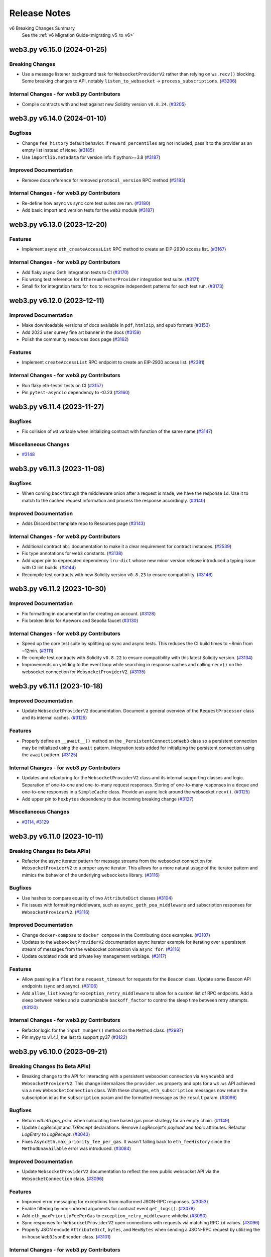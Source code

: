 Release Notes
=============

v6 Breaking Changes Summary
   See the :ref:`v6 Migration Guide<migrating_v5_to_v6>`

.. towncrier release notes start

web3.py v6.15.0 (2024-01-25)
----------------------------

Breaking Changes
~~~~~~~~~~~~~~~~

- Use a message listener background task for ``WebsocketProviderV2`` rather than relying on ``ws.recv()`` blocking. Some breaking changes to API, notably ``listen_to_websocket`` -> ``process_subscriptions``. (`#3206 <https://github.com/ethereum/web3.py/issues/3206>`__)


Internal Changes - for web3.py Contributors
~~~~~~~~~~~~~~~~~~~~~~~~~~~~~~~~~~~~~~~~~~~

- Compile contracts with and test against new Solidity version ``v0.8.24``. (`#3205 <https://github.com/ethereum/web3.py/issues/3205>`__)


web3.py v6.14.0 (2024-01-10)
----------------------------

Bugfixes
~~~~~~~~

- Change ``fee_history`` default behavior. If ``reward_percentiles`` arg not included, pass it to the provider as an empty list instead of ``None``. (`#3185 <https://github.com/ethereum/web3.py/issues/3185>`__)
- Use ``importlib.metadata`` for version info if python>=3.8 (`#3187 <https://github.com/ethereum/web3.py/issues/3187>`__)


Improved Documentation
~~~~~~~~~~~~~~~~~~~~~~

- Remove docs reference for removed ``protocol_version`` RPC method (`#3183 <https://github.com/ethereum/web3.py/issues/3183>`__)


Internal Changes - for web3.py Contributors
~~~~~~~~~~~~~~~~~~~~~~~~~~~~~~~~~~~~~~~~~~~

- Re-define how async vs sync core test suites are ran. (`#3180 <https://github.com/ethereum/web3.py/issues/3180>`__)
- Add basic import and version tests for the ``web3`` module (`#3187 <https://github.com/ethereum/web3.py/issues/3187>`__)


web3.py v6.13.0 (2023-12-20)
----------------------------

Features
~~~~~~~~

- Implement async ``eth_createAccessList`` RPC method to create an EIP-2930 access list. (`#3167 <https://github.com/ethereum/web3.py/issues/3167>`__)


Internal Changes - for web3.py Contributors
~~~~~~~~~~~~~~~~~~~~~~~~~~~~~~~~~~~~~~~~~~~

- Add flaky async Geth integration tests to CI (`#3170 <https://github.com/ethereum/web3.py/issues/3170>`__)
- Fix wrong test reference for ``EthereumTesterProvider`` integration test suite. (`#3171 <https://github.com/ethereum/web3.py/issues/3171>`__)
- Small fix for integration tests for ``tox`` to recognize independent patterns for each test run. (`#3173 <https://github.com/ethereum/web3.py/issues/3173>`__)


web3.py v6.12.0 (2023-12-11)
----------------------------

Improved Documentation
~~~~~~~~~~~~~~~~~~~~~~

- Make downloadable versions of docs available in ``pdf``, ``htmlzip``, and ``epub`` formats (`#3153 <https://github.com/ethereum/web3.py/issues/3153>`__)
- Add 2023 user survey fine art banner in the docs (`#3159 <https://github.com/ethereum/web3.py/issues/3159>`__)
- Polish the community resources docs page (`#3162 <https://github.com/ethereum/web3.py/issues/3162>`__)


Features
~~~~~~~~

- Implement ``createAccessList`` RPC endpoint to create an EIP-2930 access list. (`#2381 <https://github.com/ethereum/web3.py/issues/2381>`__)


Internal Changes - for web3.py Contributors
~~~~~~~~~~~~~~~~~~~~~~~~~~~~~~~~~~~~~~~~~~~

- Run flaky eth-tester tests on CI (`#3157 <https://github.com/ethereum/web3.py/issues/3157>`__)
- Pin ``pytest-asyncio`` dependency to <0.23 (`#3160 <https://github.com/ethereum/web3.py/issues/3160>`__)


web3.py v6.11.4 (2023-11-27)
----------------------------

Bugfixes
~~~~~~~~

- Fix collision of ``w3`` variable when initializing contract with function of the same name (`#3147 <https://github.com/ethereum/web3.py/issues/3147>`__)


Miscellaneous Changes
~~~~~~~~~~~~~~~~~~~~~

- `#3148 <https://github.com/ethereum/web3.py/issues/3148>`__


web3.py v6.11.3 (2023-11-08)
----------------------------

Bugfixes
~~~~~~~~

- When coming back through the middleware onion after a request is made, we have the response ``id``. Use it to match to the cached request information and process the response accordingly. (`#3140 <https://github.com/ethereum/web3.py/issues/3140>`__)


Improved Documentation
~~~~~~~~~~~~~~~~~~~~~~

- Adds Discord bot template repo to Resources page (`#3143 <https://github.com/ethereum/web3.py/issues/3143>`__)


Internal Changes - for web3.py Contributors
~~~~~~~~~~~~~~~~~~~~~~~~~~~~~~~~~~~~~~~~~~~

- Additional contract ``abi`` documentation to make it a clear requirement for contract instances. (`#2539 <https://github.com/ethereum/web3.py/issues/2539>`__)
- Fix type annotations for ``web3`` constants. (`#3138 <https://github.com/ethereum/web3.py/issues/3138>`__)
- Add upper pin to deprecated dependency ``lru-dict`` whose new minor version release introduced a typing issue with CI lint builds. (`#3144 <https://github.com/ethereum/web3.py/issues/3144>`__)
- Recompile test contracts with new Solidity version ``v0.8.23`` to ensure compatibility. (`#3146 <https://github.com/ethereum/web3.py/issues/3146>`__)


web3.py v6.11.2 (2023-10-30)
----------------------------

Improved Documentation
~~~~~~~~~~~~~~~~~~~~~~

- Fix formatting in documentation for creating an account. (`#3128 <https://github.com/ethereum/web3.py/issues/3128>`__)
- Fix broken links for Apeworx and Sepolia faucet (`#3130 <https://github.com/ethereum/web3.py/issues/3130>`__)


Internal Changes - for web3.py Contributors
~~~~~~~~~~~~~~~~~~~~~~~~~~~~~~~~~~~~~~~~~~~

- Speed up the core test suite by splitting up sync and async tests. This reduces the CI build times to ~8min from ~12min. (`#3111 <https://github.com/ethereum/web3.py/issues/3111>`__)
- Re-compile test contracts with Solidity ``v0.8.22`` to ensure compatibility with this latest Solidity version. (`#3134 <https://github.com/ethereum/web3.py/issues/3134>`__)
- Improvements on yielding to the event loop while searching in response caches and calling ``recv()`` on the websocket connection for ``WebsocketProviderV2``. (`#3135 <https://github.com/ethereum/web3.py/issues/3135>`__)


web3.py v6.11.1 (2023-10-18)
----------------------------

Improved Documentation
~~~~~~~~~~~~~~~~~~~~~~

- Update ``WebsocketProviderV2`` documentation. Document a general overview of the ``RequestProcessor`` class and its internal caches. (`#3125 <https://github.com/ethereum/web3.py/issues/3125>`__)


Features
~~~~~~~~

- Properly define an ``__await__()`` method on the ``_PersistentConnectionWeb3`` class so a persistent connection may be initialized using the ``await`` pattern. Integration tests added for initializing the persistent connection using the ``await`` pattern. (`#3125 <https://github.com/ethereum/web3.py/issues/3125>`__)


Internal Changes - for web3.py Contributors
~~~~~~~~~~~~~~~~~~~~~~~~~~~~~~~~~~~~~~~~~~~

- Updates and refactoring for the ``WebsocketProviderV2`` class and its internal supporting classes and logic. Separation of one-to-one and one-to-many request responses. Storing of one-to-many responses in a ``deque`` and one-to-one responses in a ``SimpleCache`` class. Provide an async lock around the websocket ``recv()``. (`#3125 <https://github.com/ethereum/web3.py/issues/3125>`__)
- Add upper pin to ``hexbytes`` dependency to due incoming breaking change (`#3127 <https://github.com/ethereum/web3.py/issues/3127>`__)


Miscellaneous Changes
~~~~~~~~~~~~~~~~~~~~~

- `#3114 <https://github.com/ethereum/web3.py/issues/3114>`__, `#3129 <https://github.com/ethereum/web3.py/issues/3129>`__


web3.py v6.11.0 (2023-10-11)
----------------------------

Breaking Changes (to Beta APIs)
~~~~~~~~~~~~~~~~~~~~~~~~~~~~~~~

- Refactor the async iterator pattern for message streams from the websocket connection for ``WebsocketProviderV2`` to a proper async iterator. This allows for a more natural usage of the iterator pattern and mimics the behavior of the underlying ``websockets`` library. (`#3116 <https://github.com/ethereum/web3.py/issues/3116>`__)


Bugfixes
~~~~~~~~

- Use hashes to compare equality of two ``AttributeDict`` classes (`#3104 <https://github.com/ethereum/web3.py/issues/3104>`__)
- Fix issues with formatting middleware, such as ``async_geth_poa_middleware`` and subscription responses for ``WebsocketProviderV2``. (`#3116 <https://github.com/ethereum/web3.py/issues/3116>`__)


Improved Documentation
~~~~~~~~~~~~~~~~~~~~~~

- Change ``docker-compose`` to ``docker compose`` in the Contributing docs examples. (`#3107 <https://github.com/ethereum/web3.py/issues/3107>`__)
- Updates to the ``WebsocketProviderV2`` documentation async iterator example for iterating over a persistent stream of messages from the websocket connection via ``async for``. (`#3116 <https://github.com/ethereum/web3.py/issues/3116>`__)
- Update outdated node and private key management verbiage. (`#3117 <https://github.com/ethereum/web3.py/issues/3117>`__)


Features
~~~~~~~~

- Allow passing in a ``float`` for a ``request_timeout`` for requests for the ``Beacon`` class. Update some Beacon API endpoints (sync and async). (`#3106 <https://github.com/ethereum/web3.py/issues/3106>`__)
- Add ``allow_list`` kwarg for ``exception_retry_middleware`` to allow for a custom list of RPC endpoints. Add a sleep between retries and a customizable ``backoff_factor`` to control the sleep time between retry attempts. (`#3120 <https://github.com/ethereum/web3.py/issues/3120>`__)


Internal Changes - for web3.py Contributors
~~~~~~~~~~~~~~~~~~~~~~~~~~~~~~~~~~~~~~~~~~~

- Refactor logic for the ``input_munger()`` method on the ``Method`` class. (`#2987 <https://github.com/ethereum/web3.py/issues/2987>`__)
- Pin mypy to v1.4.1, the last to support py37 (`#3122 <https://github.com/ethereum/web3.py/issues/3122>`__)


web3.py v6.10.0 (2023-09-21)
----------------------------

Breaking Changes (to Beta APIs)
~~~~~~~~~~~~~~~~~~~~~~~~~~~~~~~

- Breaking change to the API for interacting with a persistent websocket connection via ``AsyncWeb3`` and ``WebsocketProviderV2``. This change internalizes the ``provider.ws`` property and opts for a ``w3.ws`` API achieved via a new ``WebsocketConnection`` class. With these changes, ``eth_subscription`` messages now return the subscription id as the ``subscription`` param and the formatted message as the ``result`` param. (`#3096 <https://github.com/ethereum/web3.py/issues/3096>`__)


Bugfixes
~~~~~~~~

- Return `w3.eth.gas_price` when calculating time based gas price strategy for an empty chain. (`#1149 <https://github.com/ethereum/web3.py/issues/1149>`__)
- Update `LogReceipt` and `TxReceipt` declarations. Remove `LogReceipt`'s `payload` and `topic` attributes. Refactor `LogEntry` to `LogReceipt`. (`#3043 <https://github.com/ethereum/web3.py/issues/3043>`__)
- Fixes ``AsyncEth.max_priority_fee_per_gas``. It wasn't falling back to ``eth_feeHistory`` since the ``MethodUnavailable`` error was introduced. (`#3084 <https://github.com/ethereum/web3.py/issues/3084>`__)


Improved Documentation
~~~~~~~~~~~~~~~~~~~~~~

- Update ``WebsocketProviderV2`` documentation to reflect the new public websocket API via the ``WebsocketConnection`` class. (`#3096 <https://github.com/ethereum/web3.py/issues/3096>`__)


Features
~~~~~~~~

- Improved error messaging for exceptions from malformed JSON-RPC responses. (`#3053 <https://github.com/ethereum/web3.py/issues/3053>`__)
- Enable filtering by non-indexed arguments for contract event ``get_logs()``. (`#3078 <https://github.com/ethereum/web3.py/issues/3078>`__)
- Add ``eth_maxPriorityFeePerGas`` to ``exception_retry_middleware`` whitelist (`#3090 <https://github.com/ethereum/web3.py/issues/3090>`__)
- Sync responses for ``WebsocketProviderV2`` open connections with requests via matching RPC ``id`` values. (`#3096 <https://github.com/ethereum/web3.py/issues/3096>`__)
- Properly JSON encode ``AttributeDict``, ``bytes``, and ``HexBytes`` when sending a JSON-RPC request by utilizing the in-house ``Web3JsonEncoder`` class. (`#3101 <https://github.com/ethereum/web3.py/issues/3101>`__)


Internal Changes - for web3.py Contributors
~~~~~~~~~~~~~~~~~~~~~~~~~~~~~~~~~~~~~~~~~~~

- Fix an issue with an IPC test present only on MacOSX. (`#929 <https://github.com/ethereum/web3.py/issues/929>`__)
- Ignore flake8 rule F401 (unused import) in all ``__init__.py`` files (`#3097 <https://github.com/ethereum/web3.py/issues/3097>`__)


web3.py v6.9.0 (2023-08-23)
---------------------------

Bugfixes
~~~~~~~~

- Fix the type for ``input`` in ``TxData`` from ``HexStr`` -> ``HexBytes``. (`#3074 <https://github.com/ethereum/web3.py/issues/3074>`__)
- Fix an issue with ``WebsocketProviderV2`` when responses to a request aren't found in the cache (``None`` values). (`#3075 <https://github.com/ethereum/web3.py/issues/3075>`__)
- Re-expose some websockets constants found in ``web3.providers.websocket.websocket`` via ``web3.providers.websocket``. (`#3076 <https://github.com/ethereum/web3.py/issues/3076>`__)
- Return ``NotImplemented`` constant, rather than raising ``NotImplementedError`` for ``NamedElementOnion.__add__()``, based on Python standards. (`#3080 <https://github.com/ethereum/web3.py/issues/3080>`__)
- Only release ``async_lock`` if it's locked to begin with. (`#3083 <https://github.com/ethereum/web3.py/issues/3083>`__)


Improved Documentation
~~~~~~~~~~~~~~~~~~~~~~

- Add MEV blocking tutorial to Resources docs page (`#3072 <https://github.com/ethereum/web3.py/issues/3072>`__)
- Fix documentation around current state of ``get_logs()`` usage and arguments. (`#3073 <https://github.com/ethereum/web3.py/issues/3073>`__)
- Add an Ape hackathon kit to Resources documenation page (`#3082 <https://github.com/ethereum/web3.py/issues/3082>`__)


web3.py v6.8.0 (2023-08-02)
---------------------------

Bugfixes
~~~~~~~~

- Fix the type for the optional param asking for "full transactions" when subscribing to ``newPendingTransactions`` via ``eth_subscribe`` to ``bool``. (`#3067 <https://github.com/ethereum/web3.py/issues/3067>`__)


Improved Documentation
~~~~~~~~~~~~~~~~~~~~~~

- Change docs to reflect AsyncHTTPProvider does accept ENS names now (`#3070 <https://github.com/ethereum/web3.py/issues/3070>`__)


Features
~~~~~~~~

- Return structured JSON-RPC errors for missing or unimplemented eth-tester methods. (`#3061 <https://github.com/ethereum/web3.py/issues/3061>`__)
- ENS name-to-address support for ``eth_subscribe``. (`#3066 <https://github.com/ethereum/web3.py/issues/3066>`__)
- Asynchronous iterator support for ``AsyncWeb3`` with ``WebsocketProviderV2`` using ``async for`` syntax. (`#3067 <https://github.com/ethereum/web3.py/issues/3067>`__)


Internal Changes - for web3.py Contributors
~~~~~~~~~~~~~~~~~~~~~~~~~~~~~~~~~~~~~~~~~~~

- Minor fixes to type hinting in the core tests setup fixtures. (`#3069 <https://github.com/ethereum/web3.py/issues/3069>`__)


web3.py v6.7.0 (2023-07-26)
---------------------------

Bugfixes
~~~~~~~~

- Test wheel build in separate directory and virtualenv (`#3046 <https://github.com/ethereum/web3.py/issues/3046>`__)
- Handle case where data gets returned as ``None`` in a JSON-RPC error response (`#3054 <https://github.com/ethereum/web3.py/issues/3054>`__)
- Fixed default windows IPC provider path to work with python 3.11 (`#3058 <https://github.com/ethereum/web3.py/issues/3058>`__)
- Fix return type for ``rpc_gas_price_strategy`` to ``int`` but also only convert the ``strategy_based_gas_price`` to ``hex`` if it is an ``int`` in the ``gas_price_strategy_middleware``. (`#3065 <https://github.com/ethereum/web3.py/issues/3065>`__)


Improved Documentation
~~~~~~~~~~~~~~~~~~~~~~

- Add note to Release Notes about v5 end-of-life and v6.6.0 yank (`#3045 <https://github.com/ethereum/web3.py/issues/3045>`__)
- Add documentation for ``WebsocketProviderV2`` (beta). (`#3048 <https://github.com/ethereum/web3.py/issues/3048>`__)


Features
~~~~~~~~

- Add ENSIP-9 (Multichain Address Resolution) support for ``address()`` and ``setup_address()`` for ``ENS`` and ``AsyncENS`` classes. (`#3030 <https://github.com/ethereum/web3.py/issues/3030>`__)
- Support for ``eth_subscribe`` and ``eth_unsubscribe`` methods has been added with the introduction of a new websocket provider, ``WebsocketProviderV2``. (`#3048 <https://github.com/ethereum/web3.py/issues/3048>`__)


Internal Changes - for web3.py Contributors
~~~~~~~~~~~~~~~~~~~~~~~~~~~~~~~~~~~~~~~~~~~

- Added recursive typing to ``ABIFunctionComponents`` type (`#3063 <https://github.com/ethereum/web3.py/issues/3063>`__)
- Upgrade eth-tester requirement to v0.9.0-b.1 (`#3064 <https://github.com/ethereum/web3.py/issues/3064>`__)


web3.py v6.6.1 (2023-07-12)
---------------------------

Bugfixes
~~~~~~~~

- Add ``ens/specs`` to MANIFEST.in (`#3039 <https://github.com/ethereum/web3.py/issues/3039>`__)


web3.py v6.6.0 (2023-07-12)
---------------------------

**Note: This release was missing the required ``ens/specs`` directory, so it was yanked
from Pypi in favor of v6.6.1**

Breaking Changes
~~~~~~~~~~~~~~~~

- ENS name normalization now uses ENSIP-15 by default. This is technically a breaking change introduced by ENS but, according to ENSIP-15, 99% of existing names should be unaffected. (`#3024 <https://github.com/ethereum/web3.py/issues/3024>`__)


Bugfixes
~~~~~~~~

- Handle ``None`` in the formatting middleware (`#2546 <https://github.com/ethereum/web3.py/issues/2546>`__)
- Fix for a possible bug in ``construct_sign_and_send_raw_middleware`` where the signed transaction was sent as bytes and expected to be converted to hex by formatting later on. It is now explicitly sent as the hex string hash within the middleware. (`#2936 <https://github.com/ethereum/web3.py/issues/2936>`__)
- Fixes ``max_priority_fee_per_gas``. It wasn't falling back to ``eth_feeHistory`` since the ``MethodUnavailable`` error was introduced. (`#3002 <https://github.com/ethereum/web3.py/issues/3002>`__)
- Properly initialize logger in ``AsyncHTTPProvider``. (`#3026 <https://github.com/ethereum/web3.py/issues/3026>`__)
- Fix ``AsyncWeb3.solidity_keccak`` to match ``Web3.solidity_keccak``. (`#3034 <https://github.com/ethereum/web3.py/issues/3034>`__)


Improved Documentation
~~~~~~~~~~~~~~~~~~~~~~

- Replaced transaction examples with unused account addresses. (`#2011 <https://github.com/ethereum/web3.py/issues/2011>`__)
- Removed obsolete docs for camelCase miner methods and ``deploy`` (`#2039 <https://github.com/ethereum/web3.py/issues/2039>`__)
- Update documentation relating to ENS only being available on mainnet. ENS is available on all networks where the ENS contracts are deployed. (`#3012 <https://github.com/ethereum/web3.py/issues/3012>`__)
- Add first steps section and tidy up learning resources (`#3013 <https://github.com/ethereum/web3.py/issues/3013>`__)
- Replace references to ``jasoncarver.eth`` with ``ens.eth``. (`#3020 <https://github.com/ethereum/web3.py/issues/3020>`__)
- Adds "Hackathon Helpers" section to Resources page (`#3035 <https://github.com/ethereum/web3.py/issues/3035>`__)


Features
~~~~~~~~

- Update ENS Resolver ABI (`#1839 <https://github.com/ethereum/web3.py/issues/1839>`__)
- ``async_http_retry_request_middleware``, an async http request retry middleware for ``AsyncHTTPProvider``. (`#3009 <https://github.com/ethereum/web3.py/issues/3009>`__)
- Add ``eth_getStorageAt()`` support for ``EthereumTesterProvider``. (`#3011 <https://github.com/ethereum/web3.py/issues/3011>`__)
- Add async support for ENS name-to-address resolution via ``async_name_to_address_middleware``. (`#3012 <https://github.com/ethereum/web3.py/issues/3012>`__)
- Add async support for the sign-and-send raw transaction middleware via ``construct_async_sign_and_send_raw_middleware()``. (`#3025 <https://github.com/ethereum/web3.py/issues/3025>`__)


Internal Changes - for web3.py Contributors
~~~~~~~~~~~~~~~~~~~~~~~~~~~~~~~~~~~~~~~~~~~

- Remove some warnings from test output (`#2991 <https://github.com/ethereum/web3.py/issues/2991>`__)
- Introduced the logic for ENSIP-15 ENS name normalization. Originally this was done via a flag in this PR but changed to the default behavior in #3024 before release. (`#3000 <https://github.com/ethereum/web3.py/issues/3000>`__)


Miscellaneous Changes
~~~~~~~~~~~~~~~~~~~~~

- `#2997 <https://github.com/ethereum/web3.py/issues/2997>`__, `#3011 <https://github.com/ethereum/web3.py/issues/3011>`__, `#3023 <https://github.com/ethereum/web3.py/issues/3023>`__, `#3037 <https://github.com/ethereum/web3.py/issues/3037>`__


Removals
~~~~~~~~

- Removed references to deprecated middlewares with new tests to check default middlewares (`#2972 <https://github.com/ethereum/web3.py/issues/2972>`__)


web3.py v6.5.0 (2023-06-15)
---------------------------

Bugfixes
~~~~~~~~

- Properly create a fresh cache for each instance of ``simple_cache_middleware`` if no cache is provided. Fixes a bug when using this middleware with multiple instances of ``Web3``. (`#2979 <https://github.com/ethereum/web3.py/issues/2979>`__)
- Fix potential race condition when writing cache entries in ``simple_cache_middleware`` (`#2981 <https://github.com/ethereum/web3.py/issues/2981>`__)
- Catch ``UnicodeDecodeError`` for contract revert messages that cannot be decoded and issue a warning instead, raising a ``ContractLogicError`` with the raw ``data`` from the response. (`#2989 <https://github.com/ethereum/web3.py/issues/2989>`__)


Improved Documentation
~~~~~~~~~~~~~~~~~~~~~~

- Introduces resources page to documentation (`#2957 <https://github.com/ethereum/web3.py/issues/2957>`__)
- Completed docstrings for ``ContractFunction`` and ``AsyncContractFunction`` classes (`#2960 <https://github.com/ethereum/web3.py/issues/2960>`__)
- Added 'unsupported by any current clients' note to the ``Eth.sign_typed_data`` docs (`#2961 <https://github.com/ethereum/web3.py/issues/2961>`__)
- Removed list of ``AsyncHTTPProvider``-supported methods, it supports them all now (`#2962 <https://github.com/ethereum/web3.py/issues/2962>`__)
- Modernize the filtering guide, emphasizing ``get_logs`` (`#2968 <https://github.com/ethereum/web3.py/issues/2968>`__)
- Removed references to defunct providers in ``IPCProvider`` docs (`#2971 <https://github.com/ethereum/web3.py/issues/2971>`__)
- Update Matomo analytics script to move to cloud services (`#2978 <https://github.com/ethereum/web3.py/issues/2978>`__)


Features
~~~~~~~~

- Add the ``sign_typed_data`` method to the ``AsyncEth`` class (`#2920 <https://github.com/ethereum/web3.py/issues/2920>`__)
- Add support for Solidity ``Panic`` errors, available since Solidity 0.8.0. Raises ``ContractPanicError`` with appropriate messaging based on the known panic error codes. (`#2986 <https://github.com/ethereum/web3.py/issues/2986>`__)


Internal Changes - for web3.py Contributors
~~~~~~~~~~~~~~~~~~~~~~~~~~~~~~~~~~~~~~~~~~~

- ``lint-roll`` - dropped ``isort`` ``--recursive`` flag, not needed as of their ``v5``, added black (`#2930 <https://github.com/ethereum/web3.py/issues/2930>`__)
- Moved ``ethpm`` deprecation warning to only show when the module is explicitly enabled (`#2983 <https://github.com/ethereum/web3.py/issues/2983>`__)
- Update make release to check remote upstream is pointing to ethereum/web3.py. (`#2988 <https://github.com/ethereum/web3.py/issues/2988>`__)
- Removed `pluggy` from dev requirements (`#2992 <https://github.com/ethereum/web3.py/issues/2992>`__)


Miscellaneous Changes
~~~~~~~~~~~~~~~~~~~~~

- `#2960 <https://github.com/ethereum/web3.py/issues/2960>`__, `#2965 <https://github.com/ethereum/web3.py/issues/2965>`__


web3.py v6.4.0 (2023-05-15)
---------------------------

Bugfixes
~~~~~~~~

- fix AttributeDicts unhashable if they contain lists recursively tupleizing them (`#2908 <https://github.com/ethereum/web3.py/issues/2908>`__)


Deprecations
~~~~~~~~~~~~

- add deprecation notice for the `ethPM` module (`#2953 <https://github.com/ethereum/web3.py/issues/2953>`__)


Improved Documentation
~~~~~~~~~~~~~~~~~~~~~~

- remove reference to the ability to specify a list of providers - you can't anymore (`#2949 <https://github.com/ethereum/web3.py/issues/2949>`__)
- add deprecation notice for the `ethPM` module (`#2953 <https://github.com/ethereum/web3.py/issues/2953>`__)


Features
~~~~~~~~

- Update ``eth-tester`` to pull in Shanghai changes and make additional changes to fully support Shanghai with ``eth-tester``. (`#2958 <https://github.com/ethereum/web3.py/issues/2958>`__)


Internal Changes - for web3.py Contributors
~~~~~~~~~~~~~~~~~~~~~~~~~~~~~~~~~~~~~~~~~~~

- bump sphinx and readthedocs py versions (`#2945 <https://github.com/ethereum/web3.py/issues/2945>`__)
- re-compile test contracts with Solidity ``v0.8.20`` (`#2951 <https://github.com/ethereum/web3.py/issues/2951>`__)
- Set towncrier settings in `pyproject.toml` to match the python project template and change newfragment type "doc" to "docs" (`#2959 <https://github.com/ethereum/web3.py/issues/2959>`__)


v6.3.0 (2023-05-03)
-------------------

Features
~~~~~~~~

- Add support for custom revert errors (`#2795 <https://github.com/ethereum/web3.py/issues/2795>`__)
- Add the ``modify_transaction`` method to the ``AsyncEth`` class (`#2825 <https://github.com/ethereum/web3.py/issues/2825>`__)
- add show_traceback flag to is_connected to allow user to see connection error reason (`#2912 <https://github.com/ethereum/web3.py/issues/2912>`__)
- Add a ``data`` attribute on the ``ContractLogicError`` class that returns raw data returned by the node. (`#2922 <https://github.com/ethereum/web3.py/issues/2922>`__)
- Add support via result formatters for ``reward`` type trace actions on tracing calls. (`#2929 <https://github.com/ethereum/web3.py/issues/2929>`__)


Bugfixes
~~~~~~~~

- Typing was being ignored for the ``get_ipc_path`` and ``get_dev_ipc_path`` functions because of a missing ``None`` return. Those two methods now explicitly return ``None`` and have an ``Optional`` in their type definition. (`#2917 <https://github.com/ethereum/web3.py/issues/2917>`__)
- fix AsyncEventFilterBuilder looking for Web3 instead of AsyncWeb3 (`#2931 <https://github.com/ethereum/web3.py/issues/2931>`__)
- Add check for null withdrawal field on get_block response (`#2941 <https://github.com/ethereum/web3.py/issues/2941>`__)


Improved Documentation
~~~~~~~~~~~~~~~~~~~~~~

- Add a decision tree guide for sending transactions (`#2919 <https://github.com/ethereum/web3.py/issues/2919>`__)
- Update references to master branch (`#2933 <https://github.com/ethereum/web3.py/issues/2933>`__)
- Cleanup Quickstart guide and next steps (`#2935 <https://github.com/ethereum/web3.py/issues/2935>`__)
- Cleanup Overview page links and context (`#2938 <https://github.com/ethereum/web3.py/issues/2938>`__)


Internal Changes - for web3.py Contributors
~~~~~~~~~~~~~~~~~~~~~~~~~~~~~~~~~~~~~~~~~~~

- Added ``build`` to towncrier commands in Makefile (`#2915 <https://github.com/ethereum/web3.py/issues/2915>`__)
- Update win wheel CI builds to use ``python -m tox -r`` instead of specifying the ``tox`` executable directly. (`#2923 <https://github.com/ethereum/web3.py/issues/2923>`__)
- update pip and tox install on CI containers (`#2927 <https://github.com/ethereum/web3.py/issues/2927>`__)


v6.2.0 (2023-04-12)
-------------------

Features
~~~~~~~~

- Adds async version of `eth_getUncleCount` methods (`#2822 <https://github.com/ethereum/web3.py/issues/2822>`__)
- Add the ``sign_transaction`` method to the ``AsyncEth`` class (`#2827 <https://github.com/ethereum/web3.py/issues/2827>`__)
- Add the ``replace_transaction`` method to the ``AsyncEth`` class (`#2847 <https://github.com/ethereum/web3.py/issues/2847>`__)


Bugfixes
~~~~~~~~

- Use ``TraceFilterParams`` instead of ``FilterParams`` for ``trace_filter`` typing (`#2913 <https://github.com/ethereum/web3.py/issues/2913>`__)


Improved Documentation
~~~~~~~~~~~~~~~~~~~~~~

- Add welcome banner for Ethereum newcomers (`#2905 <https://github.com/ethereum/web3.py/issues/2905>`__)
- Added breaking changes from pr2448 to v6 migration guide (`#2907 <https://github.com/ethereum/web3.py/issues/2907>`__)


v6.1.0 (2023-04-05)
-------------------

Features
~~~~~~~~

- Add tracing functionality back in via the ``tracing`` module, add formatters for human-readable input and output, and attach this module to ``Web3`` on init / make it a default module. (`#2851 <https://github.com/ethereum/web3.py/issues/2851>`__)
- Add result formatters for ``withdrawals_root`` and ``withdrawals`` as part of ``Shanghai`` hard fork support. (`#2868 <https://github.com/ethereum/web3.py/issues/2868>`__)
- add eth_chainId to exception_retry_middleware whitelist (`#2892 <https://github.com/ethereum/web3.py/issues/2892>`__)


Bugfixes
~~~~~~~~

- Mark `test_async_eth_sign` with `@pytest.mark.asyncio` (`#2858 <https://github.com/ethereum/web3.py/issues/2858>`__)
- fix readthedocs broken version selector (`#2883 <https://github.com/ethereum/web3.py/issues/2883>`__)


Improved Documentation
~~~~~~~~~~~~~~~~~~~~~~

- remove camelCased method deprecation notices from web3.eth docs (`#2882 <https://github.com/ethereum/web3.py/issues/2882>`__)
- Add doc blurb about multiple HTTPProviders with the same URL (`#2889 <https://github.com/ethereum/web3.py/issues/2889>`__)
- fix styling and external link formatting (`#2897 <https://github.com/ethereum/web3.py/issues/2897>`__)


Internal Changes - for web3.py Contributors
~~~~~~~~~~~~~~~~~~~~~~~~~~~~~~~~~~~~~~~~~~~

- Bump pytest from 6.2.5 to 7+ because of CI ``DeprecationWarning`` (`#2863 <https://github.com/ethereum/web3.py/issues/2863>`__)
- Require eth-abi v4 stable (`#2886 <https://github.com/ethereum/web3.py/issues/2886>`__)
- remove unused docs dependencies and bump version of remaining (`#2890 <https://github.com/ethereum/web3.py/issues/2890>`__)
- Update go-ethereum integration test fixture to use the latest version of geth - ``v1.11.5``. (`#2896 <https://github.com/ethereum/web3.py/issues/2896>`__)
- Update ``geth_steps`` in CircleCI builds to pip install the proper version of ``py-geth``. (`#2898 <https://github.com/ethereum/web3.py/issues/2898>`__)
- Update CircleCI windows orb path since it now uses python 3.11. (`#2899 <https://github.com/ethereum/web3.py/issues/2899>`__)
- Bump go version used in CI jobs that install and run go-ethereum and parameterize the version in circleci config file for ease of configuration. (`#2900 <https://github.com/ethereum/web3.py/issues/2900>`__)


Miscellaneous changes
~~~~~~~~~~~~~~~~~~~~~

- `#2887 <https://github.com/ethereum/web3.py/issues/2887>`__


v6.0.0 (2023-03-14)
-------------------

Bugfixes
~~~~~~~~

- fix dict_to_namedtuple unable to handle empty dict as input (`#2867
  <https://github.com/ethereum/web3.py/issues/2867>`__)


v6.0.0-beta.11 (2023-02-24)
---------------------------

Features
~~~~~~~~

- Add the ``sign`` method to the ``AsyncEth`` class (`#2833
  <https://github.com/ethereum/web3.py/issues/2833>`__)


Bugfixes
~~~~~~~~

- More accurately define the ``eth_call`` return type as ``HexBytes`` since the
  response is converted to ``HexBytes`` in the pythonic formatters and there
  are differences between ``HexBytes`` and ``bytes`` types. (`#2842
  <https://github.com/ethereum/web3.py/issues/2842>`__)
- Set default block_identifier in ContractFunction.call() to None (`#2846
  <https://github.com/ethereum/web3.py/issues/2846>`__)


Improved Documentation
~~~~~~~~~~~~~~~~~~~~~~

- Remove unused module lines to instantiate the AsyncHTTPProvider (`#2789
  <https://github.com/ethereum/web3.py/issues/2789>`__)
- Typos fix in docs (`#2817
  <https://github.com/ethereum/web3.py/issues/2817>`__)
- Add/cleanup docs for the ``AsyncHTTPProvider`` in light of the new
  ``AsyncWeb3`` class (`#2821
  <https://github.com/ethereum/web3.py/issues/2821>`__)
- Remove user survey banner following close of survey (`#2831
  <https://github.com/ethereum/web3.py/issues/2831>`__)


Internal Changes - for web3.py Contributors
~~~~~~~~~~~~~~~~~~~~~~~~~~~~~~~~~~~~~~~~~~~

- Do not invoke ``setup.py`` directly; use ``python -m build`` where
  appropriate. (`#2714 <https://github.com/ethereum/web3.py/issues/2714>`__)
- clean up ignored unused imports (`#2838
  <https://github.com/ethereum/web3.py/issues/2838>`__)
- Recompile test contracts with the new Solidity version ``0.8.19``. (`#2840
  <https://github.com/ethereum/web3.py/issues/2840>`__)
- Update ``py-geth`` version and re-generate integration test fixture with geth
  ``v1.11.2``. (`#2841 <https://github.com/ethereum/web3.py/issues/2841>`__)


Breaking changes
~~~~~~~~~~~~~~~~

- Use ``AsyncWeb3`` class and preserve typing for the async api calls. (`#2819
  <https://github.com/ethereum/web3.py/issues/2819>`__)
- Fix typing for ``CallOverrideParams`` and add proper request formatters for
  call state overrides. (`#2843
  <https://github.com/ethereum/web3.py/issues/2843>`__)
- Remove python warning and doc notes related to unstable async providers.
  (`#2845 <https://github.com/ethereum/web3.py/issues/2845>`__)


v6.0.0-beta.10 (2023-02-15)
---------------------------

Features
~~~~~~~~

- add decode_tuples option to contract instantiation (`#2799
  <https://github.com/ethereum/web3.py/issues/2799>`__)


Bugfixes
~~~~~~~~

- Fix ``ethpm`` import issues after making ``ipfshttpclient`` optional. (`#2775
  <https://github.com/ethereum/web3.py/issues/2775>`__)
- Fix for recently-broken ``eth-tester`` exception message parsing for some
  exception cases. (`#2783
  <https://github.com/ethereum/web3.py/issues/2783>`__)


Improved Documentation
~~~~~~~~~~~~~~~~~~~~~~

- Added a v6 Migraion Guide (`#2778
  <https://github.com/ethereum/web3.py/issues/2778>`__)
- Rebrand the library to lowercase "web3.py" (`#2804
  <https://github.com/ethereum/web3.py/issues/2804>`__)
- remove references to Rinkeby or replace with Goerli (`#2815
  <https://github.com/ethereum/web3.py/issues/2815>`__)


Internal Changes - for web3.py Contributors
~~~~~~~~~~~~~~~~~~~~~~~~~~~~~~~~~~~~~~~~~~~

- Organize the ``eth`` module into separate files for better readability.
  (`#2753 <https://github.com/ethereum/web3.py/issues/2753>`__)
- Rename the newly-split ``eth`` module files to match convention. (`#2772
  <https://github.com/ethereum/web3.py/issues/2772>`__)
- Re-compile all test contracts with latest Solidity version. Refactor test
  fixtures. Adds a script that compiles all test contracts to the same
  directory with selected Solidity version. (`#2797
  <https://github.com/ethereum/web3.py/issues/2797>`__)
- Updates to ``isort`` and ``black`` required some formatting changes and isort
  config refactoring. (`#2802
  <https://github.com/ethereum/web3.py/issues/2802>`__)
- Compile test contracts using newly-released Solidity version ``0.8.18``.
  (`#2803 <https://github.com/ethereum/web3.py/issues/2803>`__)


Breaking changes
~~~~~~~~~~~~~~~~

- All exceptions inherit from a custom class. EthPM exceptions inherit from
  EthPMException, ENS exceptions inherit from ENSException, and all other
  web3.py exceptions inherit from Web3Exception (`#1478
  <https://github.com/ethereum/web3.py/issues/1478>`__)
- Reorganized contract to contract.py, async_contract.py, base_contract.py and
  utils.py. In this change there was a small breaking change where the
  constructor of BaseContractCaller contract_function_class was defaulting to a
  ContractFunction now there is no default. This was done to separate the base
  class from the implementation. (`#2567
  <https://github.com/ethereum/web3.py/issues/2567>`__)
- When calling a contract, use ``w3.eth.default_block`` if no block_identifier
  is specified instead of ``latest``. (`#2777
  <https://github.com/ethereum/web3.py/issues/2777>`__)
- Strict bytes type checking is now default for ``web3.py``. This change also
  adds a boolean flag on the ``Web3`` class for turning this feature on and
  off, as well as a flag on the ``ENS`` class for control over a standalone
  ``ENS`` instance. (`#2788
  <https://github.com/ethereum/web3.py/issues/2788>`__)
- When a method is not supported by a node provider, raise a MethodUnavailable
  error instead of the generic ValueError. (`#2796
  <https://github.com/ethereum/web3.py/issues/2796>`__)
- ``dict`` to ``AttributeDict`` conversion is no longer a default result
  formatter. This conversion is now done via a default middleware that may be
  removed. (`#2805 <https://github.com/ethereum/web3.py/issues/2805>`__)
- Removed deprecated ``manager.request_async`` and associated methods. (`#2810
  <https://github.com/ethereum/web3.py/issues/2810>`__)
- removed Rinkeby from list of allowed chains in EthPM (`#2815
  <https://github.com/ethereum/web3.py/issues/2815>`__)


v6.0.0-beta.9 (2023-01-03)
--------------------------

Features
~~~~~~~~

- Add async ``w3.eth.get_block_transaction_count`` (`#2687
  <https://github.com/ethereum/web3.py/issues/2687>`__)
- Support Python 3.11 (`#2699
  <https://github.com/ethereum/web3.py/issues/2699>`__)
- Load the ``AsyncHTTPProvider`` with default async middleware and default
  async modules, just as the ``HTTPProvider``. (`#2736
  <https://github.com/ethereum/web3.py/issues/2736>`__)
- Add support for Nethermind/Gnosis revert reason formatting (`#2739
  <https://github.com/ethereum/web3.py/issues/2739>`__)
- Added async functionality to filter (`#2744
  <https://github.com/ethereum/web3.py/issues/2744>`__)
- Get contract address from ``CREATE`` and ``CREATE2`` opcodes (`#2762
  <https://github.com/ethereum/web3.py/issues/2762>`__)


Bugfixes
~~~~~~~~

- Fixing abi encoding for multidimensional arrays. (`#2764
  <https://github.com/ethereum/web3.py/issues/2764>`__)


Performance improvements
~~~~~~~~~~~~~~~~~~~~~~~~

- Some minor performance improvements to the ``SimpleCache`` class and simple
  cache middlewares (sync and async). (`#2719
  <https://github.com/ethereum/web3.py/issues/2719>`__)
- Remove unnecessary ``await`` for ``generate_gas_price()`` method as it does
  not need to be awaited. Move this method to ``BaseEth`` to be used directly
  by both ``Eth`` and ``AsyncEth`` modules. (`#2735
  <https://github.com/ethereum/web3.py/issues/2735>`__)


Improved Documentation
~~~~~~~~~~~~~~~~~~~~~~

- Add user survey to docs banner (`#2720
  <https://github.com/ethereum/web3.py/issues/2720>`__)
- Document improvements for private key info and account funding. (`#2722
  <https://github.com/ethereum/web3.py/issues/2722>`__)
- Include eth-tester install note in quickstart (`#2755
  <https://github.com/ethereum/web3.py/issues/2755>`__)


Deprecations and Removals
~~~~~~~~~~~~~~~~~~~~~~~~~

- Removal of Infura auto provider support. (`#2706
  <https://github.com/ethereum/web3.py/issues/2706>`__)
- Removal of ``version`` module. (`#2729
  <https://github.com/ethereum/web3.py/issues/2729>`__)
- Remove already-deprecated ``start_rpc`` and ``stop_rpc`` from the
  ``w3.geth.admin`` module. (`#2731
  <https://github.com/ethereum/web3.py/issues/2731>`__)


Internal Changes - for web3.py Contributors
~~~~~~~~~~~~~~~~~~~~~~~~~~~~~~~~~~~~~~~~~~~

- Use regex pattern for ``black`` command for ``tox`` / ``make lint`` linting
  commands. (`#2727 <https://github.com/ethereum/web3.py/issues/2727>`__)
- Use regex pattern for ``mypy`` command for ``tox`` / ``make lint`` linting
  commands. (`#2734 <https://github.com/ethereum/web3.py/issues/2734>`__)
- Remove internal method ``apply_formatter_to_array`` and use the method with
  the same name from the ``eth-utils`` library. (`#2737
  <https://github.com/ethereum/web3.py/issues/2737>`__)


Miscellaneous changes
~~~~~~~~~~~~~~~~~~~~~

- `#2751 <https://github.com/ethereum/web3.py/issues/2751>`__


Breaking changes
~~~~~~~~~~~~~~~~

- Snakecase the processReceipt, processLog, createFilter, and getLogs methods
  (`#2709 <https://github.com/ethereum/web3.py/issues/2709>`__)
- Remove Parity module and references. (`#2718
  <https://github.com/ethereum/web3.py/issues/2718>`__)
- Make the ``ipfshttpclient`` library opt-in via a web3 install extra. This
  only affects the ``ethpm`` ``ipfs`` backends, which rely on the library.
  (`#2730 <https://github.com/ethereum/web3.py/issues/2730>`__)


v6.0.0-beta.8 (2022-11-14)
--------------------------

Features
~~~~~~~~

- Async support for caching certain methods via
  ``async_simple_cache_middleware`` as well as constructing custom async
  caching middleware via ``async_construct_simple_cache_middleware``.
  ``SimpleCache`` class was also added to the public ``utils`` module. (`#2579
  <https://github.com/ethereum/web3.py/issues/2579>`__)
- Remove upper pins on dependencies (`#2648
  <https://github.com/ethereum/web3.py/issues/2648>`__)
- Async support for beacon api. (`#2689
  <https://github.com/ethereum/web3.py/issues/2689>`__)
- If the loop for a cached async session is closed, or the session itself was
  closed, create a new session at that cache key and properly close and evict
  the stale session. (`#2713
  <https://github.com/ethereum/web3.py/issues/2713>`__)


Bugfixes
~~~~~~~~

- bump `sphinx_rtd_theme` version to fix missing unordered list bullets (`#2688
  <https://github.com/ethereum/web3.py/issues/2688>`__)
- Fix bug to generate unique cache keys when multi-threading & with unique
  event loops for async. (`#2690
  <https://github.com/ethereum/web3.py/issues/2690>`__)
- Properly release ``async_lock`` for session requests if an exception is
  raised during a task. (`#2695
  <https://github.com/ethereum/web3.py/issues/2695>`__)


Internal Changes - for web3.py Contributors
~~~~~~~~~~~~~~~~~~~~~~~~~~~~~~~~~~~~~~~~~~~

- move definition of RTD install requirements file from their dashboard into
  `.readthedocs.yml`, and remove unused `sphinx-better-theme` from requirements
  (`#2688 <https://github.com/ethereum/web3.py/issues/2688>`__)


Miscellaneous changes
~~~~~~~~~~~~~~~~~~~~~

- `#2690 <https://github.com/ethereum/web3.py/issues/2690>`__, `#2694
  <https://github.com/ethereum/web3.py/issues/2694>`__


Breaking changes
~~~~~~~~~~~~~~~~

- Remove support for dictionary-based caches, for simple-cache-middleware, in
  favor of the internal ``SimpleCache`` class. (`#2579
  <https://github.com/ethereum/web3.py/issues/2579>`__)
- Snakecase the clientVersion method (`#2686
  <https://github.com/ethereum/web3.py/issues/2686>`__)
- change instances of `createFilter` to `create_filter` (`#2692
  <https://github.com/ethereum/web3.py/issues/2692>`__)
- Remove ``SolidityError`` in favor of ``ContractLogicError`` (`#2697
  <https://github.com/ethereum/web3.py/issues/2697>`__)
- Snakecase the solidityKeccak method (`#2702
  <https://github.com/ethereum/web3.py/issues/2702>`__)
- Snakecase the fromWeb3 method (`#2703
  <https://github.com/ethereum/web3.py/issues/2703>`__)
- Snakecase the toBytes, toHex, toInt, toJSON, and toText methods (`#2707
  <https://github.com/ethereum/web3.py/issues/2707>`__)
- Snakecase the toAddress, isChecksumAddress, and toChecksumAddress methods
  (`#2708 <https://github.com/ethereum/web3.py/issues/2708>`__)


v6.0.0-beta.7 (2022-10-19)
--------------------------

Bugfixes
~~~~~~~~

- Protobuf dependency had a DoS-able bug. It was fixed in v4.21.6. See:
  https://nvd.nist.gov/vuln/detail/CVE-2022-1941 (`#2666
  <https://github.com/ethereum/web3.py/issues/2666>`__)


Improved Documentation
~~~~~~~~~~~~~~~~~~~~~~

- Added Chainstack link to quickstart docs. (`#2677
  <https://github.com/ethereum/web3.py/issues/2677>`__)


Deprecations and Removals
~~~~~~~~~~~~~~~~~~~~~~~~~

- Remove Ropsten auto provider and the relevant references to Ropsten across
  the repo (`#2672 <https://github.com/ethereum/web3.py/issues/2672>`__)


Internal Changes - for web3.py Contributors
~~~~~~~~~~~~~~~~~~~~~~~~~~~~~~~~~~~~~~~~~~~

- Clean up remaining uses of deprecated ``eth_abi`` methods. (`#2668
  <https://github.com/ethereum/web3.py/issues/2668>`__)


Miscellaneous changes
~~~~~~~~~~~~~~~~~~~~~

- `#2671 <https://github.com/ethereum/web3.py/issues/2671>`__, `#2682
  <https://github.com/ethereum/web3.py/issues/2682>`__


v6.0.0-beta.6 (2022-09-26)
--------------------------

Bugfixes
~~~~~~~~

- Protobuf dependency breaks at version ``3.20.2`` and above; pin to ``3.20.1``
  for now. (`#2657 <https://github.com/ethereum/web3.py/issues/2657>`__)


Features
~~~~~~~~

- Add new predefined block identifiers ``safe`` and ``finalized``. (`#2652
  <https://github.com/ethereum/web3.py/issues/2652>`__)


v6.0.0-beta.5 (2022-09-19)
--------------------------

Breaking Changes
~~~~~~~~~~~~~~~~

- Removed IBAN since it was an unused feature (`#2537
  <https://github.com/ethereum/web3.py/issues/2537>`__)
- Update eth-tester dependency to v0.7.0-beta.1; Update eth-account version to
  >=0.7.0,<0.8.0 (`#2623 <https://github.com/ethereum/web3.py/issues/2623>`__)
- Remove ``WEB3_INFURA_API_KEY`` environment variable in favor of
  ``WEB3_INFURA_PROJECT_ID``. Change ``InfuraKeyNotFound`` exception to
  ``InfuraProjectIdNotFound`` (`#2634
  <https://github.com/ethereum/web3.py/issues/2634>`__)
- Remove Kovan auto provider (`#2635
  <https://github.com/ethereum/web3.py/issues/2635>`__)
- Snakecase the `isConnected` method (`#2643
  <https://github.com/ethereum/web3.py/issues/2643>`__)
- Snakecase the ``toWei`` and ``fromWei`` methods (`#2647
  <https://github.com/ethereum/web3.py/issues/2647>`__)


Bugfixes
~~~~~~~~

- Fix ``eth-tester`` key remapping for ``logsBloom`` and ``receiptsRoot``
  (`#1630 <https://github.com/ethereum/web3.py/issues/1630>`__)
- Improve upon issues with session caching - better support for multithreading
  and make sure session eviction from cache does not happen prematurely.
  (`#2409 <https://github.com/ethereum/web3.py/issues/2409>`__)
- Allow classes to inherit from the ``Web3`` class by attaching modules
  appropriately. (`#2592 <https://github.com/ethereum/web3.py/issues/2592>`__)
- fixed bug in how async_eth_tester_middleware fills default fields (`#2600
  <https://github.com/ethereum/web3.py/issues/2600>`__)
- Allow hex for ``value`` field when validating via ``validate_payable()``
  contracts method (`#2602
  <https://github.com/ethereum/web3.py/issues/2602>`__)
- Update Beacon API to v2.3.0 (`#2616
  <https://github.com/ethereum/web3.py/issues/2616>`__)
- Move ``flaky`` option to top-level conftest.py (`#2642
  <https://github.com/ethereum/web3.py/issues/2642>`__)


Documentation Updates
~~~~~~~~~~~~~~~~~~~~~

- Update Proof of Authority middleware (`geth_poa_middleware`) documentation
  for better clarity. (`#2538
  <https://github.com/ethereum/web3.py/issues/2538>`__)
- Add some missing supported async middlewares to docs. (`#2574
  <https://github.com/ethereum/web3.py/issues/2574>`__)
- Introduce AsyncENS and availability on w3 instance in ENS guide. (`#2585
  <https://github.com/ethereum/web3.py/issues/2585>`__)
- Fix typo in eth.call docs (`#2613
  <https://github.com/ethereum/web3.py/issues/2613>`__)
- remove section for deleted `account.recoverHash` method (`#2615
  <https://github.com/ethereum/web3.py/issues/2615>`__)
- examples docs gave incorrect return type for `eth.get_transaction`, fixed
  (`#2617 <https://github.com/ethereum/web3.py/issues/2617>`__)
- minor typo fix in contracts overview (`#2628
  <https://github.com/ethereum/web3.py/issues/2628>`__)
- fix bug in `Deploying new contracts` example (`#2646
  <https://github.com/ethereum/web3.py/issues/2646>`__)


Features
~~~~~~~~

- Support for ``Account`` class access in ``AsyncEth`` via
  ``async_w3.eth.account`` (`#2580
  <https://github.com/ethereum/web3.py/issues/2580>`__)
- Expose public abi utility methods: ``get_abi_output_names()`` and
  ``get_abi_input_names()`` (`#2596
  <https://github.com/ethereum/web3.py/issues/2596>`__)
- update all references to deprecated `eth_abi.encode_abi` to `eth_abi.encode`
  (`#2621 <https://github.com/ethereum/web3.py/issues/2621>`__)
- update all references to deprecated `eth_abi.decode_abi` to `eth_abi.decode`
  (`#2636 <https://github.com/ethereum/web3.py/issues/2636>`__)
- Add Sepolia auto provider (`#2639
  <https://github.com/ethereum/web3.py/issues/2639>`__)


Misc
~~~~

- `#2603 <https://github.com/ethereum/web3.py/issues/2603>`__, `#2622
  <https://github.com/ethereum/web3.py/issues/2622>`__, `#2630
  <https://github.com/ethereum/web3.py/issues/2630>`__, `#2638
  <https://github.com/ethereum/web3.py/issues/2638>`__


v6.0.0-beta.4 (2022-07-13)
--------------------------

Breaking Changes
~~~~~~~~~~~~~~~~

- sha3 and soliditySha3 were previously deprecated and now removed (`#2479
  <https://github.com/ethereum/web3.py/issues/2479>`__)
- Remove deprecated methods from Geth, Parity and Net modules (`#2480
  <https://github.com/ethereum/web3.py/issues/2480>`__)
- Provide better messaging to wrong arguments for contract functions,
  especially for ``tuple`` argument types. (`#2556
  <https://github.com/ethereum/web3.py/issues/2556>`__)


Bugfixes
~~~~~~~~

- Properly format ``block_number`` for ``eth_getTransactionCount`` when using
  ``EthereumTesterProvider`` (`#1801
  <https://github.com/ethereum/web3.py/issues/1801>`__)
- removed `Optional` type hints for `passphrase` arguments that aren't actually
  optional (`#2511 <https://github.com/ethereum/web3.py/issues/2511>`__)
- Fix `is_dynamic_fee_transaction` and `TRANSACTION_DEFAULTS` when
  `gas_price_strategy` returns zero (`#2562
  <https://github.com/ethereum/web3.py/issues/2562>`__)


Documentation Updates
~~~~~~~~~~~~~~~~~~~~~

- Remove deprecated methods from Geth, Parity, and Net modules (`#2480
  <https://github.com/ethereum/web3.py/issues/2480>`__)
- replace double- with single-quotes to make f-string valid (`#2504
  <https://github.com/ethereum/web3.py/issues/2504>`__)
- added geth personal_sign and personal_ec_recover documentation (`#2511
  <https://github.com/ethereum/web3.py/issues/2511>`__)


Features
~~~~~~~~

- Add transaction result formatters for `type` and `chainId` to convert values
  to ``int`` if ``hexadecimal`` if the field is not null (`#2491
  <https://github.com/ethereum/web3.py/issues/2491>`__)
- Add a global flag on the provider for enabling / disabling CCIP Read for
  calls: ``global_ccip_read_enabled`` (defaults to ``True``). (`#2499
  <https://github.com/ethereum/web3.py/issues/2499>`__)
- Deprecate Geth Admin StartRPC and StopRPC for StartHTTP and StopHTTP (`#2507
  <https://github.com/ethereum/web3.py/issues/2507>`__)
- Added Async support for ENS (`#2547
  <https://github.com/ethereum/web3.py/issues/2547>`__)
- support multi-dimensional arrays for ABI tuples types (`#2555
  <https://github.com/ethereum/web3.py/issues/2555>`__)


Misc
~~~~

- `#2345 <https://github.com/ethereum/web3.py/issues/2345>`__, `#2483
  <https://github.com/ethereum/web3.py/issues/2483>`__, `#2505
  <https://github.com/ethereum/web3.py/issues/2505>`__, `#2513
  <https://github.com/ethereum/web3.py/issues/2513>`__, `#2514
  <https://github.com/ethereum/web3.py/issues/2514>`__, `#2515
  <https://github.com/ethereum/web3.py/issues/2515>`__, `#2516
  <https://github.com/ethereum/web3.py/issues/2516>`__, `#2518
  <https://github.com/ethereum/web3.py/issues/2518>`__, `#2520
  <https://github.com/ethereum/web3.py/issues/2520>`__, `#2521
  <https://github.com/ethereum/web3.py/issues/2521>`__, `#2522
  <https://github.com/ethereum/web3.py/issues/2522>`__, `#2523
  <https://github.com/ethereum/web3.py/issues/2523>`__, `#2524
  <https://github.com/ethereum/web3.py/issues/2524>`__, `#2525
  <https://github.com/ethereum/web3.py/issues/2525>`__, `#2527
  <https://github.com/ethereum/web3.py/issues/2527>`__, `#2530
  <https://github.com/ethereum/web3.py/issues/2530>`__, `#2531
  <https://github.com/ethereum/web3.py/issues/2531>`__, `#2534
  <https://github.com/ethereum/web3.py/issues/2534>`__, `#2542
  <https://github.com/ethereum/web3.py/issues/2542>`__, `#2544
  <https://github.com/ethereum/web3.py/issues/2544>`__, `#2550
  <https://github.com/ethereum/web3.py/issues/2550>`__, `#2551
  <https://github.com/ethereum/web3.py/issues/2551>`__, `#2559
  <https://github.com/ethereum/web3.py/issues/2559>`__


v6.0.0-beta.3 (2022-06-01)
--------------------------

Breaking Changes
~~~~~~~~~~~~~~~~

- Removed deprecated methods from eth and geth (`#1416
  <https://github.com/ethereum/web3.py/issues/1416>`__)


Bugfixes
~~~~~~~~

- Fix bug in _is_latest_block_number_request in cache middleware (`#2185
  <https://github.com/ethereum/web3.py/issues/2185>`__)
- Increase cache size to allow for 20 entries. (`#2477
  <https://github.com/ethereum/web3.py/issues/2477>`__)
- format receipt.type to int and log.data to HexBytes (`#2482
  <https://github.com/ethereum/web3.py/issues/2482>`__)
- Only thread lock for methods attempting to access the cache for caching
  middleware. (`#2496 <https://github.com/ethereum/web3.py/issues/2496>`__)


Documentation Updates
~~~~~~~~~~~~~~~~~~~~~

- Fix typo in simple_cache_middleware example (`#2449
  <https://github.com/ethereum/web3.py/issues/2449>`__)
- Fix dict type hints in EventScanner example (`#2469
  <https://github.com/ethereum/web3.py/issues/2469>`__)
- Add clarification around ValueError and Local Signing middleware (`#2474
  <https://github.com/ethereum/web3.py/issues/2474>`__)


Features
~~~~~~~~

- Add async version of contract functionality (`#2270
  <https://github.com/ethereum/web3.py/issues/2270>`__)
- ENSIP-10 / wildcard resolution support for ENS module (`#2411
  <https://github.com/ethereum/web3.py/issues/2411>`__)
- CCIP Read support and finalize implementation of and add tests for ENS
  offchain resolution support (`#2457
  <https://github.com/ethereum/web3.py/issues/2457>`__)


Misc
~~~~

- `#2454 <https://github.com/ethereum/web3.py/issues/2454>`__, `#2450
  <https://github.com/ethereum/web3.py/issues/2450>`__, `#2462
  <https://github.com/ethereum/web3.py/issues/2462>`__, `#2471
  <https://github.com/ethereum/web3.py/issues/2471>`__, `#2478
  <https://github.com/ethereum/web3.py/issues/2478>`__


v6.0.0-beta.2 (2022-04-27)
--------------------------

Breaking Changes
~~~~~~~~~~~~~~~~

- Audit ``.rst`` and ``.py`` files and convert all Web3 instance variable names
  to ``w3`` to avoid confusion with the ``web3`` module. (`#1183
  <https://github.com/ethereum/web3.py/issues/1183>`__)
- Update dependency requirements: - eth-utils - eth-abi - eth-tester -
  eth-account - eth-typing (`#2342
  <https://github.com/ethereum/web3.py/issues/2342>`__)
- Add ``attach_methods()`` to ``Module`` class to facilitate attaching methods
  to modules. (`#2383 <https://github.com/ethereum/web3.py/issues/2383>`__)
- Move IOError -> OSError (`#2434
  <https://github.com/ethereum/web3.py/issues/2434>`__)


Documentation Updates
~~~~~~~~~~~~~~~~~~~~~

- Clarify info about Infura filters over HTTP (`#2322
  <https://github.com/ethereum/web3.py/issues/2322>`__)
- Document reading private keys from environment variables (`#2380
  <https://github.com/ethereum/web3.py/issues/2380>`__)
- Add example for the ``construct_sign_and_send_raw_middleware`` when connected
  to a hosted node (`#2410
  <https://github.com/ethereum/web3.py/issues/2410>`__)
- Doc fix: Pending transaction filter returns a ``TransactionFilter`` not a
  ``BlockFilter`` (`#2444 <https://github.com/ethereum/web3.py/issues/2444>`__)


Features
~~~~~~~~

- Add 'get_text' method to look up ENS text record values (`#2286
  <https://github.com/ethereum/web3.py/issues/2286>`__)
- For ``ENS.name()``, validate that the forward resolution returns the same
  address as provided by the user as per the ENS documentation recommendation
  for Reverse Resolution. (`#2420
  <https://github.com/ethereum/web3.py/issues/2420>`__)
- Add sync chain_id to ``simple_middleware_cache`` (`#2425
  <https://github.com/ethereum/web3.py/issues/2425>`__)


Misc
~~~~

- `#2369 <https://github.com/ethereum/web3.py/issues/2369>`__, `#2372
  <https://github.com/ethereum/web3.py/issues/2372>`__, `#2418
  <https://github.com/ethereum/web3.py/issues/2418>`__


v6.0.0-beta.1 (2022-02-28)
--------------------------

Breaking Changes
~~~~~~~~~~~~~~~~

- Update ``websockets`` dependency to v10+ (`#2324
  <https://github.com/ethereum/web3.py/issues/2324>`__)
- Remove support for the unsupported Python 3.6 Also removes outdated Parity
  tests (`#2343 <https://github.com/ethereum/web3.py/issues/2343>`__)
- Update Sphinx requirement to ``>=4.2.0,<5`` (`#2362
  <https://github.com/ethereum/web3.py/issues/2362>`__)


Bugfixes
~~~~~~~~

- Fix types for ``gas``, and ``gasLimit``: ``Wei -> int``. Also fix types for
  ``effectiveGasPrice``: (``int -> Wei``) (`#2330
  <https://github.com/ethereum/web3.py/issues/2330>`__)


Features
~~~~~~~~

- Added session caching to the AsyncHTTPProvider (`#2016
  <https://github.com/ethereum/web3.py/issues/2016>`__)
- Add support for Python 3.10 (`#2175
  <https://github.com/ethereum/web3.py/issues/2175>`__)
- Added 'Breaking Changes' and 'Deprecations' categories to our release notes
  (`#2340 <https://github.com/ethereum/web3.py/issues/2340>`__)
- Add async `eth.get_storage_at` method (`#2350
  <https://github.com/ethereum/web3.py/issues/2350>`__)
- Upgrade ``jsonschema`` version to ``>=4.0.0<5`` (`#2361
  <https://github.com/ethereum/web3.py/issues/2361>`__)


Misc
~~~~

- `#2353 <https://github.com/ethereum/web3.py/issues/2353>`__, `#2365
  <https://github.com/ethereum/web3.py/issues/2365>`__


v5.28.0 (2022-02-09)
--------------------

Features
~~~~~~~~

- Added Async functions for Geth Personal and Admin modules (`#1413
  <https://github.com/ethereum/web3.py/issues/1413>`__)
- async support for formatting, validation, and geth poa middlewares (`#2098
  <https://github.com/ethereum/web3.py/issues/2098>`__)
- Calculate a default ``maxPriorityFeePerGas`` using ``eth_feeHistory`` when
  ``eth_maxPriorityFeePerGas`` is not available, since the latter is not a part
  of the Ethereum JSON-RPC specs and only supported by certain clients. (`#2259
  <https://github.com/ethereum/web3.py/issues/2259>`__)
- Allow NamedTuples in ABI inputs (`#2312
  <https://github.com/ethereum/web3.py/issues/2312>`__)
- Add async `eth.syncing` method (`#2331
  <https://github.com/ethereum/web3.py/issues/2331>`__)


Bugfixes
~~~~~~~~

- remove `ens.utils.dict_copy` decorator (`#1423
  <https://github.com/ethereum/web3.py/issues/1423>`__)
- The exception retry middleware whitelist was missing a comma between
  ``txpool`` and ``testing`` (`#2327
  <https://github.com/ethereum/web3.py/issues/2327>`__)
- Properly initialize external modules that do not inherit from the
  ``web3.module.Module`` class (`#2328
  <https://github.com/ethereum/web3.py/issues/2328>`__)


v5.27.0 (2022-01-31)
--------------------

Features
~~~~~~~~

- Added Async functions for Geth TxPool (`#1413
  <https://github.com/ethereum/web3.py/issues/1413>`__)
- external modules are no longer required to inherit from the
  ``web3.module.Module`` class (`#2304
  <https://github.com/ethereum/web3.py/issues/2304>`__)
- Add async `eth.get_logs` method (`#2310
  <https://github.com/ethereum/web3.py/issues/2310>`__)
- add Async access to `default_account` and `default_block` (`#2315
  <https://github.com/ethereum/web3.py/issues/2315>`__)
- Update eth-tester and eth-account dependencies to pull in bugfix from
  eth-keys (`#2320 <https://github.com/ethereum/web3.py/issues/2320>`__)


Bugfixes
~~~~~~~~

- Fixed issues with parsing tuples and nested tuples in event logs (`#2211
  <https://github.com/ethereum/web3.py/issues/2211>`__)
- In ENS the contract function to resolve an ENS address was being called twice
  in error. One of those calls was removed. (`#2318
  <https://github.com/ethereum/web3.py/issues/2318>`__)
- ``to_hexbytes`` block formatters no longer throw when value is ``None``
  (`#2321 <https://github.com/ethereum/web3.py/issues/2321>`__)


Improved Documentation
~~~~~~~~~~~~~~~~~~~~~~

- fix typo in `eth.account` docs (`#2111
  <https://github.com/ethereum/web3.py/issues/2111>`__)
- explicitly add `output_values` to contracts example (`#2293
  <https://github.com/ethereum/web3.py/issues/2293>`__)
- update imports for `AsyncHTTPProvider` sample code (`#2302
  <https://github.com/ethereum/web3.py/issues/2302>`__)
- fixed broken link to filter schema (`#2303
  <https://github.com/ethereum/web3.py/issues/2303>`__)
- add github link to the main docs landing page (`#2313
  <https://github.com/ethereum/web3.py/issues/2313>`__)
- fix typos and update referenced `geth` version (`#2326
  <https://github.com/ethereum/web3.py/issues/2326>`__)


Misc
~~~~

- `#2217 <https://github.com/ethereum/web3.py/issues/2217>`__


v5.26.0 (2022-01-06)
--------------------

Features
~~~~~~~~

- Add ``middlewares`` property to ``NamedElementOnion`` /
  ``web3.middleware_onion``. Returns current middlewares in proper order for
  importing into a new ``Web3`` instance (`#2239
  <https://github.com/ethereum/web3.py/issues/2239>`__)
- Add async ``eth.hashrate`` method (`#2243
  <https://github.com/ethereum/web3.py/issues/2243>`__)
- Add async ``eth.chain_id`` method (`#2251
  <https://github.com/ethereum/web3.py/issues/2251>`__)
- Add async ``eth.mining`` method (`#2252
  <https://github.com/ethereum/web3.py/issues/2252>`__)
- Add async ``eth.get_transaction_receipt`` and
  ``eth.wait_for_transaction_receipt`` methods (`#2265
  <https://github.com/ethereum/web3.py/issues/2265>`__)
- Add async `eth.accounts` method (`#2284
  <https://github.com/ethereum/web3.py/issues/2284>`__)
- Support for attaching external modules to the ``Web3`` instance when
  instantiating the ``Web3`` instance, via the ``external_modules`` argument,
  or via the new ``attach_modules()`` method (`#2288
  <https://github.com/ethereum/web3.py/issues/2288>`__)


Bugfixes
~~~~~~~~

- Fixed doctest that wasn't running in ``docs/contracts.rst`` (`#2213
  <https://github.com/ethereum/web3.py/issues/2213>`__)
- Key mapping fix to eth-tester middleware for access list storage keys (`#2224
  <https://github.com/ethereum/web3.py/issues/2224>`__)
- Inherit ``Web3`` instance middlewares when instantiating ``ENS`` with
  ``ENS.fromWeb3()`` method (`#2239
  <https://github.com/ethereum/web3.py/issues/2239>`__)


Improved Documentation
~~~~~~~~~~~~~~~~~~~~~~

- Fix example docs to show a TransactionNotFound error, instead of None (`#2199
  <https://github.com/ethereum/web3.py/issues/2199>`__)
- fix typo in ethpm.rst (`#2277
  <https://github.com/ethereum/web3.py/issues/2277>`__)
- Clarify provider usage in Quickstart docs (`#2287
  <https://github.com/ethereum/web3.py/issues/2287>`__)
- Address common BSC usage question (`#2289
  <https://github.com/ethereum/web3.py/issues/2289>`__)


Misc
~~~~

- `#1729 <https://github.com/ethereum/web3.py/issues/1729>`__, `#2233
  <https://github.com/ethereum/web3.py/issues/2233>`__, `#2242
  <https://github.com/ethereum/web3.py/issues/2242>`__, `#2260
  <https://github.com/ethereum/web3.py/issues/2260>`__, `#2261
  <https://github.com/ethereum/web3.py/issues/2261>`__, `#2283
  <https://github.com/ethereum/web3.py/issues/2283>`__


v5.25.0 (2021-11-19)
--------------------

Features
~~~~~~~~

- Support for ``w3.eth.get_raw_transaction_by_block``, and async support for
  ``w3.eth.get_raw_transaction_by_block`` (`#2209
  <https://github.com/ethereum/web3.py/issues/2209>`__)


Bugfixes
~~~~~~~~

- BadResponseFormat error thrown instead of KeyError when a response gets sent
  back without a ``result`` key. (`#2188
  <https://github.com/ethereum/web3.py/issues/2188>`__)


Improved Documentation
~~~~~~~~~~~~~~~~~~~~~~

- Correct link to Websocket library documentation (`#2173
  <https://github.com/ethereum/web3.py/issues/2173>`__)
- Doc update to make it clearer that enable_unstable_package_management()
  method is on the web3 instance (`#2208
  <https://github.com/ethereum/web3.py/issues/2208>`__)


Misc
~~~~

- `#2102 <https://github.com/ethereum/web3.py/issues/2102>`__, `#2179
  <https://github.com/ethereum/web3.py/issues/2179>`__, `#2191
  <https://github.com/ethereum/web3.py/issues/2191>`__, `#2201
  <https://github.com/ethereum/web3.py/issues/2201>`__, `#2205
  <https://github.com/ethereum/web3.py/issues/2205>`__, `#2212
  <https://github.com/ethereum/web3.py/issues/2212>`__


v5.24.0 (2021-09-27)
--------------------

Features
~~~~~~~~

- Add async ``eth.send_raw_transaction`` method (`#2135
  <https://github.com/ethereum/web3.py/issues/2135>`__)
- Updated eth-account version to v0.5.6 - adds support for signing typed
  transactions without needing to explicitly set the transaction type and now
  accepts correct JSON-RPC structure for accessList for typed transactions
  (`#2157 <https://github.com/ethereum/web3.py/issues/2157>`__)


Bugfixes
~~~~~~~~

- Encode block_count as hex before making eth_feeHistory RPC call (`#2117
  <https://github.com/ethereum/web3.py/issues/2117>`__)


Improved Documentation
~~~~~~~~~~~~~~~~~~~~~~

- Fix typo in AsyncHTTPProvider docs (`#2131
  <https://github.com/ethereum/web3.py/issues/2131>`__)
- Update AsyncHTTPProvider doc Supported Methods to include
  ``web3.eth.send_raw_transaction()``. (`#2135
  <https://github.com/ethereum/web3.py/issues/2135>`__)
- Improve messaging around usage and implementation questions, directing users
  to the appropriate channel (`#2138
  <https://github.com/ethereum/web3.py/issues/2138>`__)
- Clarify some contract ``ValueError`` error messages. (`#2146
  <https://github.com/ethereum/web3.py/issues/2146>`__)
- Updated docs for w3.eth.account.sign_transaction to reflect that transaction
  type is no longer needed to successfully sign typed transactions and to
  illustrate how to structure an optional accessList parameter in a typed
  transaction (`#2157 <https://github.com/ethereum/web3.py/issues/2157>`__)


Misc
~~~~

- `#2105 <https://github.com/ethereum/web3.py/issues/2105>`__


v5.23.1 (2021-08-27)
--------------------

Features
~~~~~~~~

- Add constants for the zero address, zero hash, max int, and wei per ether. (`#2109 <https://github.com/ethereum/web3.py/issues/2109>`__)


Improved Documentation
~~~~~~~~~~~~~~~~~~~~~~

- Renamed "1559 transaction" to "dynamic fee transaction" where appropriate to keep consistency among the general code base for 1559 transaction (type=2) naming (`#2118 <https://github.com/ethereum/web3.py/issues/2118>`__)
- Update AsyncHTTPProvider doc example to include modules and middlewares keyword arguments (`#2123 <https://github.com/ethereum/web3.py/issues/2123>`__)


Misc
~~~~

- `#2110 <https://github.com/ethereum/web3.py/issues/2110>`__, `#2118 <https://github.com/ethereum/web3.py/issues/2118>`__, `#2122 <https://github.com/ethereum/web3.py/issues/2122>`__


v5.23.0 (2021-08-12)
--------------------

Features
~~~~~~~~

- Add support for eth_feeHistory RPC method (`#2038 <https://github.com/ethereum/web3.py/issues/2038>`__)
- Add support for eth_maxPriorityFeePerGas RPC method (`#2100 <https://github.com/ethereum/web3.py/issues/2100>`__)


Bugfixes
~~~~~~~~

- Hot fix for string interpolation issue with contract function call decoding exception to facilitate extracting a meaningful message from the eth_call response (`#2096 <https://github.com/ethereum/web3.py/issues/2096>`__)
- Bypass adding a ``gasPrice`` via the gas price strategy, if one is set, when EIP-1559 transaction params are used for ``send_transaction`` (`#2099 <https://github.com/ethereum/web3.py/issues/2099>`__)


Improved Documentation
~~~~~~~~~~~~~~~~~~~~~~

- Update feeHistory docs (`#2104 <https://github.com/ethereum/web3.py/issues/2104>`__)


v5.22.0 (2021-08-02)
--------------------

Features
~~~~~~~~

- Add support for eth_getRawTransactionByHash RPC method (`#2039 <https://github.com/ethereum/web3.py/issues/2039>`__)
- Add AsyncNet module (`#2044 <https://github.com/ethereum/web3.py/issues/2044>`__)
- Add async ``eth.get_balance``, ``eth.get_code``, ``eth.get_transaction_count`` methods. (`#2056 <https://github.com/ethereum/web3.py/issues/2056>`__)
- eth_signTransaction support for eip-1559 params 'maxFeePerGas' and 'maxPriorityFeePerGas' (`#2082 <https://github.com/ethereum/web3.py/issues/2082>`__)
- Add support for async ``w3.eth.call``. (`#2083 <https://github.com/ethereum/web3.py/issues/2083>`__)


Bugfixes
~~~~~~~~

- If a transaction hash was passed as a string rather than a HexByte to ``w3.eth.wait_for_transaction_receipt``, and the time was exhausted before the transaction is in the chain, the error being raised was a TypeError instead of the correct TimeExhausted error. This is because the ``to_hex`` method in the TimeExhausted error message expects a primitive as the first argument, and a string doesn't qualify as a primitive. Fixed by converting the transaction_hash to HexBytes instead. (`#2068 <https://github.com/ethereum/web3.py/issues/2068>`__)
- Hot fix for a string interpolation issue in message when BadFunctionCallOutput is raised for call_contract_function() (`#2069 <https://github.com/ethereum/web3.py/issues/2069>`__)
- ``fill_transaction_defaults()`` no longer sets a default ``gasPrice`` if 1559 fees are present in the transaction parameters. This fixes sign-and-send middleware issues with 1559 fees. (`#2092 <https://github.com/ethereum/web3.py/issues/2092>`__)


Improved Documentation
~~~~~~~~~~~~~~~~~~~~~~

- Clarify that ``send_transaction``, ``modify_transaction``, and ``replace_transaction`` return HexByte objects instead of strings. (`#2058 <https://github.com/ethereum/web3.py/issues/2058>`__)
- Added troubleshooting section for Microsoft Visual C++ error on Windows machines (`#2077 <https://github.com/ethereum/web3.py/issues/2077>`__)
- Updated the sign-and-send middleware docs to include EIP-1559 as well as legacy transaction examples (`#2092 <https://github.com/ethereum/web3.py/issues/2092>`__)


Misc
~~~~

- `#2073 <https://github.com/ethereum/web3.py/issues/2073>`__, `#2080 <https://github.com/ethereum/web3.py/issues/2080>`__, `#2085 <https://github.com/ethereum/web3.py/issues/2085>`__


v5.21.0 (2021-07-12)
--------------------

Features
~~~~~~~~

- Adds support for EIP 1559 transaction keys: `maxFeePerGas` and `maxPriorityFeePerGas` (`#2060 <https://github.com/ethereum/web3.py/issues/2060>`__)


Bugfixes
~~~~~~~~

- Bugfix where an error response got passed to a function expecting a block identifier.

  Split out null result formatters from the error formatters and added some tests. (`#2022 <https://github.com/ethereum/web3.py/issues/2022>`__)
- Fix broken tests and use the new 1559 params for most of our test transactions. (`#2053 <https://github.com/ethereum/web3.py/issues/2053>`__)
- Set a default maxFeePerGas value consistent with Geth (`#2055 <https://github.com/ethereum/web3.py/issues/2055>`__)
- Fix bug in geth PoA middleware where a ``None`` response should throw a ``BlockNotFound`` error, but was instead throwing an ``AttributeError`` (`#2064 <https://github.com/ethereum/web3.py/issues/2064>`__)


Improved Documentation
~~~~~~~~~~~~~~~~~~~~~~

- Added general documentation on unit and integration testing and how to contribute to our test suite. (`#2053 <https://github.com/ethereum/web3.py/issues/2053>`__)


v5.20.1 (2021-07-01)
--------------------

Bugfixes
~~~~~~~~

- Have the geth dev IPC auto connection check for the ``WEB3_PROVIDER_URI`` environment variable. (`#2023 <https://github.com/ethereum/web3.py/issues/2023>`__)


Improved Documentation
~~~~~~~~~~~~~~~~~~~~~~

- Remove reference to allowing multiple providers in docs (`#2018 <https://github.com/ethereum/web3.py/issues/2018>`__)
- Update "Contract Deployment Example" docs to use ``py-solc-x`` as ``solc`` is no longer maintained. (`#2020 <https://github.com/ethereum/web3.py/issues/2020>`__)
- Detail using unreleased Geth builds in CI (`#2037 <https://github.com/ethereum/web3.py/issues/2037>`__)
- Clarify that a missing trie node error could occur when using ``block_identifier`` with ``.call()``
  on a node that isn't running in archive mode (`#2048 <https://github.com/ethereum/web3.py/issues/2048>`__)


Misc
~~~~

- `#1938 <https://github.com/ethereum/web3.py/issues/1938>`__, `#2015 <https://github.com/ethereum/web3.py/issues/2015>`__, `#2021 <https://github.com/ethereum/web3.py/issues/2021>`__, `#2025 <https://github.com/ethereum/web3.py/issues/2025>`__, `#2028 <https://github.com/ethereum/web3.py/issues/2028>`__, `#2029 <https://github.com/ethereum/web3.py/issues/2029>`__, `#2035 <https://github.com/ethereum/web3.py/issues/2035>`__


v5.20.0 (2021-06-09)
--------------------

Features
~~~~~~~~

- Add new AsyncHTTPProvider. No middleware or session caching support yet.

  Also adds async ``w3.eth.gas_price``, and async ``w3.isConnected()`` methods. (`#1978 <https://github.com/ethereum/web3.py/issues/1978>`__)
- Add ability for AsyncHTTPProvider to accept middleware

  Also adds async gas_price_strategy middleware, and moves gas estimate to middleware.

  AsyncEthereumTesterProvider now inherits from AsyncBase (`#1999 <https://github.com/ethereum/web3.py/issues/1999>`__)
- Support state_override in contract function call. (`#2005 <https://github.com/ethereum/web3.py/issues/2005>`__)


Bugfixes
~~~~~~~~

- Test ethpm caching + bump Sphinx version. (`#1977 <https://github.com/ethereum/web3.py/issues/1977>`__)


Improved Documentation
~~~~~~~~~~~~~~~~~~~~~~

- Clarify solidityKeccak documentation. (`#1971 <https://github.com/ethereum/web3.py/issues/1971>`__)
- Improve contributor documentation context and ordering. (`#2008 <https://github.com/ethereum/web3.py/issues/2008>`__)
- Add docs for unstable AsyncHTTPProvider (`#2017 <https://github.com/ethereum/web3.py/issues/2017>`__)


Misc
~~~~

- `#1979 <https://github.com/ethereum/web3.py/issues/1979>`__, `#1980 <https://github.com/ethereum/web3.py/issues/1980>`__, `#1993 <https://github.com/ethereum/web3.py/issues/1993>`__, `#2002 <https://github.com/ethereum/web3.py/issues/2002>`__


v5.19.0 (2021-04-28)
--------------------

Features
~~~~~~~~

- Handle optional ``eth_call`` state override param. (`#1921 <https://github.com/ethereum/web3.py/issues/1921>`__)
- Add list_storage_keys deprecate listStorageKeys (`#1944 <https://github.com/ethereum/web3.py/issues/1944>`__)
- Add net_peers deprecate netPeers (`#1946 <https://github.com/ethereum/web3.py/issues/1946>`__)
- Add trace_replay_transaction deprecate traceReplayTransaction (`#1949 <https://github.com/ethereum/web3.py/issues/1949>`__)
- Add add_reserved_peer deprecate addReservedPeer (`#1951 <https://github.com/ethereum/web3.py/issues/1951>`__)
- Add ``parity.set_mode``, deprecate ``parity.setMode`` (`#1954 <https://github.com/ethereum/web3.py/issues/1954>`__)
- Add ``parity.trace_raw_transaction``, deprecate ``parity.traceRawTransaction`` (`#1955 <https://github.com/ethereum/web3.py/issues/1955>`__)
- Add ``parity.trace_call``, deprecate ``parity.traceCall`` (`#1957 <https://github.com/ethereum/web3.py/issues/1957>`__)
- Add trace_filter deprecate traceFilter (`#1960 <https://github.com/ethereum/web3.py/issues/1960>`__)
- Add trace_block, deprecate traceBlock (`#1961 <https://github.com/ethereum/web3.py/issues/1961>`__)
- Add trace_replay_block_transactions, deprecate traceReplayBlockTransactions (`#1962 <https://github.com/ethereum/web3.py/issues/1962>`__)
- Add ``parity.trace_transaction``, deprecate ``parity.traceTransaction`` (`#1963 <https://github.com/ethereum/web3.py/issues/1963>`__)


Improved Documentation
~~~~~~~~~~~~~~~~~~~~~~

- Document ``eth_call`` state overrides. (`#1965 <https://github.com/ethereum/web3.py/issues/1965>`__)


Misc
~~~~

- `#1774 <https://github.com/ethereum/web3.py/issues/1774>`__, `#1805 <https://github.com/ethereum/web3.py/issues/1805>`__, `#1945 <https://github.com/ethereum/web3.py/issues/1945>`__, `#1964 <https://github.com/ethereum/web3.py/issues/1964>`__


v5.18.0 (2021-04-08)
--------------------

Features
~~~~~~~~

- Add ``w3.eth.modify_transaction`` deprecate ``w3.eth.modifyTransaction`` (`#1886 <https://github.com/ethereum/web3.py/issues/1886>`__)
- Add ``w3.eth.get_transaction_receipt``, deprecate ``w3.eth.getTransactionReceipt`` (`#1893 <https://github.com/ethereum/web3.py/issues/1893>`__)
- Add ``w3.eth.wait_for_transaction_receipt`` deprecate ``w3.eth.waitForTransactionReceipt`` (`#1896 <https://github.com/ethereum/web3.py/issues/1896>`__)
- Add ``w3.eth.set_contract_factory`` deprecate ``w3.eth.setContractFactory`` (`#1900 <https://github.com/ethereum/web3.py/issues/1900>`__)
- Add ``w3.eth.generate_gas_price`` deprecate ``w3.eth.generateGasPrice`` (`#1905 <https://github.com/ethereum/web3.py/issues/1905>`__)
- Add ``w3.eth.set_gas_price_strategy`` deprecate ``w3.eth.setGasPriceStrategy`` (`#1906 <https://github.com/ethereum/web3.py/issues/1906>`__)
- Add ``w3.eth.estimate_gas`` deprecate ``w3.eth.estimateGas`` (`#1913 <https://github.com/ethereum/web3.py/issues/1913>`__)
- Add ``w3.eth.sign_typed_data`` deprecate ``w3.eth.signTypedData`` (`#1915 <https://github.com/ethereum/web3.py/issues/1915>`__)
- Add ``w3.eth.get_filter_changes`` deprecate ``w3.eth.getFilterChanges`` (`#1916 <https://github.com/ethereum/web3.py/issues/1916>`__)
- Add ``eth.get_filter_logs``, deprecate ``eth.getFilterLogs`` (`#1919 <https://github.com/ethereum/web3.py/issues/1919>`__)
- Add ``eth.uninstall_filter``, deprecate ``eth.uninstallFilter`` (`#1920 <https://github.com/ethereum/web3.py/issues/1920>`__)
- Add ``w3.eth.get_logs`` deprecate ``w3.eth.getLogs`` (`#1925 <https://github.com/ethereum/web3.py/issues/1925>`__)
- Add ``w3.eth.submit_hashrate`` deprecate ``w3.eth.submitHashrate`` (`#1926 <https://github.com/ethereum/web3.py/issues/1926>`__)
- Add ``w3.eth.submit_work`` deprecate ``w3.eth.submitWork`` (`#1927 <https://github.com/ethereum/web3.py/issues/1927>`__)
- Add ``w3.eth.get_work``, deprecate ``w3.eth.getWork`` (`#1934 <https://github.com/ethereum/web3.py/issues/1934>`__)
- Adds public get_block_number method. (`#1937 <https://github.com/ethereum/web3.py/issues/1937>`__)


Improved Documentation
~~~~~~~~~~~~~~~~~~~~~~

- Add ABI type examples to docs (`#1890 <https://github.com/ethereum/web3.py/issues/1890>`__)
- Promote the new Ethereum Python Discord server on the README. (`#1898 <https://github.com/ethereum/web3.py/issues/1898>`__)
- Escape reserved characters in install script of Contributing docs. (`#1909 <https://github.com/ethereum/web3.py/issues/1909>`__)
- Add detailed event filtering examples. (`#1910 <https://github.com/ethereum/web3.py/issues/1910>`__)
- Add docs example for tuning log levels. (`#1928 <https://github.com/ethereum/web3.py/issues/1928>`__)
- Add some performance tips in troubleshooting docs. (`#1929 <https://github.com/ethereum/web3.py/issues/1929>`__)
- Add existing contract interaction to docs examples. (`#1933 <https://github.com/ethereum/web3.py/issues/1933>`__)
- Replace Gitter links with the Python Discord server. (`#1936 <https://github.com/ethereum/web3.py/issues/1936>`__)


Misc
~~~~

- `#1887 <https://github.com/ethereum/web3.py/issues/1887>`__, `#1907 <https://github.com/ethereum/web3.py/issues/1907>`__, `#1917 <https://github.com/ethereum/web3.py/issues/1917>`__, `#1930 <https://github.com/ethereum/web3.py/issues/1930>`__, `#1935 <https://github.com/ethereum/web3.py/issues/1935>`__


v5.17.0 (2021-02-24)
--------------------

Features
~~~~~~~~

- Added ``get_transaction_count``, and deprecated ``getTransactionCount`` (`#1844 <https://github.com/ethereum/web3.py/issues/1844>`__)
- Add ``w3.eth.send_transaction``, deprecate ``w3.eth.sendTransaction`` (`#1878 <https://github.com/ethereum/web3.py/issues/1878>`__)
- Add ``web3.eth.sign_transaction``, deprecate ``web3.eth.signTransaction`` (`#1879 <https://github.com/ethereum/web3.py/issues/1879>`__)
- Add ``w3.eth.send_raw_transaction``, deprecate ``w3.eth.sendRawTransaction`` (`#1880 <https://github.com/ethereum/web3.py/issues/1880>`__)
- Add ``w3.eth.replace_transaction`` deprecate ``w3.eth.replaceTransaction`` (`#1882 <https://github.com/ethereum/web3.py/issues/1882>`__)


Improved Documentation
~~~~~~~~~~~~~~~~~~~~~~

- Fix return type of ``send_transaction`` in docs. (`#686 <https://github.com/ethereum/web3.py/issues/686>`__)


v5.16.0 (2021-02-04)
--------------------

Features
~~~~~~~~

- Added ``get_block_transaction_count``, and deprecated ``getBlockTransactionCount`` (`#1841 <https://github.com/ethereum/web3.py/issues/1841>`__)
- Move ``defaultAccount`` to ``default_account``. Deprecate ``defaultAccount``. (`#1848 <https://github.com/ethereum/web3.py/issues/1848>`__)
- Add ``eth.default_block``, deprecate ``eth.defaultBlock``.
  Also adds ``parity.default_block``, and deprecates ``parity.defaultBlock``. (`#1849 <https://github.com/ethereum/web3.py/issues/1849>`__)
- Add ``eth.gas_price``, deprecate ``eth.gasPrice`` (`#1850 <https://github.com/ethereum/web3.py/issues/1850>`__)
- Added ``eth.block_number`` property. Deprecated ``eth.blockNumber`` (`#1851 <https://github.com/ethereum/web3.py/issues/1851>`__)
- Add ``eth.chain_id``, deprecate ``eth.chainId`` (`#1852 <https://github.com/ethereum/web3.py/issues/1852>`__)
- Add ``eth.protocol_version``, deprecate ``eth.protocolVersion`` (`#1853 <https://github.com/ethereum/web3.py/issues/1853>`__)
- Add ``eth.get_code``, deprecate ``eth.getCode`` (`#1856 <https://github.com/ethereum/web3.py/issues/1856>`__)
- Deprecate ``eth.getProof``, add ``eth.get_proof`` (`#1857 <https://github.com/ethereum/web3.py/issues/1857>`__)
- Add ``eth.get_transaction``, deprecate ``eth.getTransaction`` (`#1858 <https://github.com/ethereum/web3.py/issues/1858>`__)
- Add ``eth.get_transaction_by_block``, deprecate ``eth.getTransactionByBlock`` (`#1859 <https://github.com/ethereum/web3.py/issues/1859>`__)
- Add get_uncle_by_block, deprecate getUncleByBlock (`#1862 <https://github.com/ethereum/web3.py/issues/1862>`__)
- Add get_uncle_count, deprecate getUncleCount (`#1863 <https://github.com/ethereum/web3.py/issues/1863>`__)


Bugfixes
~~~~~~~~

- Fix event filter creation if the event ABI contains a ``values`` key. (`#1807 <https://github.com/ethereum/web3.py/issues/1807>`__)


Improved Documentation
~~~~~~~~~~~~~~~~~~~~~~

- Remove v5 breaking changes link from the top of the release notes. (`#1837 <https://github.com/ethereum/web3.py/issues/1837>`__)
- Add account creation troubleshooting docs. (`#1855 <https://github.com/ethereum/web3.py/issues/1855>`__)
- Document passing a struct into a contract function. (`#1860 <https://github.com/ethereum/web3.py/issues/1860>`__)
- Add instance configuration troubleshooting docs. (`#1865 <https://github.com/ethereum/web3.py/issues/1865>`__)
- Clarify nonce lookup in sendRawTransaction docs. (`#1866 <https://github.com/ethereum/web3.py/issues/1866>`__)
- Updated docs for web3.eth methods: eth.getTransactionReceipt and eth.waitForTransactionReceipt (`#1868 <https://github.com/ethereum/web3.py/issues/1868>`__)


v5.15.0 (2021-01-15)
--------------------

Features
~~~~~~~~

- Add ``get_storage_at`` method and deprecate ``getStorageAt``. (`#1828 <https://github.com/ethereum/web3.py/issues/1828>`__)
- Add ``eth.get_block`` method and deprecate ``eth.getBlock``. (`#1829 <https://github.com/ethereum/web3.py/issues/1829>`__)


Bugfixes
~~~~~~~~

- PR #1585 changed the error that was coming back from eth-tester when the Revert opcode was called,
  which broke some tests in downstream libraries. This PR reverts back to raising the original error. (`#1813 <https://github.com/ethereum/web3.py/issues/1813>`__)
- Added a new ``ContractLogicError`` for when a contract reverts a transaction.
  ``ContractLogicError`` will replace ``SolidityError``, in v6. (`#1814 <https://github.com/ethereum/web3.py/issues/1814>`__)


Improved Documentation
~~~~~~~~~~~~~~~~~~~~~~

- Introduce Beacon API documentation (`#1836 <https://github.com/ethereum/web3.py/issues/1836>`__)


Misc
~~~~

- `#1602 <https://github.com/ethereum/web3.py/issues/1602>`__, `#1827 <https://github.com/ethereum/web3.py/issues/1827>`__, `#1831 <https://github.com/ethereum/web3.py/issues/1831>`__, `#1833 <https://github.com/ethereum/web3.py/issues/1833>`__, `#1834 <https://github.com/ethereum/web3.py/issues/1834>`__


v5.14.0 (2021-01-05)
--------------------

Bugfixes
~~~~~~~~

- Remove docs/web3.* from the gitignore to allow for the beacon docs to be added to git,
  and add ``beacon`` to the default web3 modules that get loaded. (`#1824 <https://github.com/ethereum/web3.py/issues/1824>`__)
- Remove auto-documenting from the Beacon API (`#1825 <https://github.com/ethereum/web3.py/issues/1825>`__)


Features
~~~~~~~~

- Introduce experimental Ethereum 2.0 beacon node API (`#1758 <https://github.com/ethereum/web3.py/issues/1758>`__)
- Add new get_balance method on Eth class. Deprecated getBalance. (`#1806 <https://github.com/ethereum/web3.py/issues/1806>`__)


Misc
~~~~

- `#1815 <https://github.com/ethereum/web3.py/issues/1815>`__, `#1816 <https://github.com/ethereum/web3.py/issues/1816>`__


v5.13.1 (2020-12-03)
--------------------

Bugfixes
~~~~~~~~

- Handle revert reason parsing for Ganache (`#1794 <https://github.com/ethereum/web3.py/issues/1794>`__)


Improved Documentation
~~~~~~~~~~~~~~~~~~~~~~

- Document Geth and Parity/OpenEthereum fixture generation (`#1787 <https://github.com/ethereum/web3.py/issues/1787>`__)


Misc
~~~~

- `#1778 <https://github.com/ethereum/web3.py/issues/1778>`__, `#1780 <https://github.com/ethereum/web3.py/issues/1780>`__, `#1790 <https://github.com/ethereum/web3.py/issues/1790>`__, `#1791 <https://github.com/ethereum/web3.py/issues/1791>`__, `#1796 <https://github.com/ethereum/web3.py/issues/1796>`__


v5.13.0 (2020-10-29)
--------------------

Features
~~~~~~~~

- Raise `SolidityError` exceptions that contain the revert reason when a `call` fails. (`#941 <https://github.com/ethereum/web3.py/issues/941>`__)


Bugfixes
~~~~~~~~

- Update eth-tester dependency to fix tester environment install version conflict. (`#1782 <https://github.com/ethereum/web3.py/issues/1782>`__)


Misc
~~~~

- `#1757 <https://github.com/ethereum/web3.py/issues/1757>`__, `#1767 <https://github.com/ethereum/web3.py/issues/1767>`__


v5.12.3 (2020-10-21)
--------------------

Misc
~~~~

- `#1752 <https://github.com/ethereum/web3.py/issues/1752>`__, `#1759 <https://github.com/ethereum/web3.py/issues/1759>`__, `#1773 <https://github.com/ethereum/web3.py/issues/1773>`__, `#1775 <https://github.com/ethereum/web3.py/issues/1775>`__


v5.12.2 (2020-10-12)
--------------------

Bugfixes
~~~~~~~~

- Address the use of multiple providers in the docs (`#1701 <https://github.com/ethereum/web3.py/issues/1701>`__)
- Remove stale connection errors from docs (`#1737 <https://github.com/ethereum/web3.py/issues/1737>`__)
- Allow ENS name resolution for methods that use the ``Method`` class (`#1749 <https://github.com/ethereum/web3.py/issues/1749>`__)


Misc
~~~~

- `#1727 <https://github.com/ethereum/web3.py/issues/1727>`__, `#1728 <https://github.com/ethereum/web3.py/issues/1728>`__, `#1733 <https://github.com/ethereum/web3.py/issues/1733>`__, `#1735 <https://github.com/ethereum/web3.py/issues/1735>`__, `#1741 <https://github.com/ethereum/web3.py/issues/1741>`__, `#1746 <https://github.com/ethereum/web3.py/issues/1746>`__, `#1748 <https://github.com/ethereum/web3.py/issues/1748>`__, `#1753 <https://github.com/ethereum/web3.py/issues/1753>`__, `#1768 <https://github.com/ethereum/web3.py/issues/1768>`__


v5.12.1 (2020-09-02)
--------------------

Misc
~~~~

- `#1708 <https://github.com/ethereum/web3.py/issues/1708>`__, `#1709 <https://github.com/ethereum/web3.py/issues/1709>`__, `#1715 <https://github.com/ethereum/web3.py/issues/1715>`__, `#1722 <https://github.com/ethereum/web3.py/issues/1722>`__, `#1724 <https://github.com/ethereum/web3.py/issues/1724>`__


v5.12.0 (2020-07-16)
--------------------

Features
~~~~~~~~

- Update `web3.pm` and `ethpm` module to EthPM v3 specification. (`#1652 <https://github.com/ethereum/web3.py/issues/1652>`__)
- Allow consumer to initialize `HttpProvider` with their own `requests.Session`.  This allows the `HttpAdapter` connection pool to be tuned as desired. (`#1469 <https://github.com/ethereum/web3.py/issues/1469>`__)


Improved Documentation
~~~~~~~~~~~~~~~~~~~~~~

- Use ethpm v3 packages in examples documentation. (`#1683 <https://github.com/ethereum/web3.py/issues/1683>`__)
- Modernize the deploy contract example. (`#1679 <https://github.com/ethereum/web3.py/issues/1679>`__)
- Add contribution guidelines and a code of conduct. (`#1691 <https://github.com/ethereum/web3.py/issues/1691>`__)


Misc
~~~~

- `#1687 <https://github.com/ethereum/web3.py/issues/1687>`__
- `#1690 <https://github.com/ethereum/web3.py/issues/1690>`__


v5.12.0-beta.3 (2020-07-15)
---------------------------

Bugfixes
~~~~~~~~

- Include ethpm-spec solidity examples in distribution. (`#1686 <https://github.com/ethereum/web3.py/issues/1686>`__)


v5.12.0-beta.2 (2020-07-14)
---------------------------

Bugfixes
~~~~~~~~

- Support ethpm-spec submodule in distributions. (`#1682 <https://github.com/ethereum/web3.py/issues/1682>`__)


Improved Documentation
~~~~~~~~~~~~~~~~~~~~~~

- Modernize the deploy contract example. (`#1679 <https://github.com/ethereum/web3.py/issues/1679>`__)
- Use ethpm v3 packages in examples documentation. (`#1683 <https://github.com/ethereum/web3.py/issues/1683>`__)


v5.12.0-beta.1 (2020-07-09)
---------------------------

Features
~~~~~~~~

- Allow consumer to initialize `HttpProvider` with their own `requests.Session`.  This allows the `HttpAdapter` connection pool to be tuned as desired. (`#1469 <https://github.com/ethereum/web3.py/issues/1469>`__)
- Update `web3.pm` and `ethpm` module to EthPM v3 specification. (`#1652 <https://github.com/ethereum/web3.py/issues/1652>`__)


Bugfixes
~~~~~~~~

- Update outdated reference url in ethpm docs and tests. (`#1680 <https://github.com/ethereum/web3.py/issues/1680>`__)


Improved Documentation
~~~~~~~~~~~~~~~~~~~~~~

- Add a :meth:`~web3.eth.Eth.getBalance` example and provide more context for using the `fromWei` and `toWei` utility methods. (`#1676 <https://github.com/ethereum/web3.py/issues/1676>`__)
- Overhaul the Overview documentation to provide a tour of major features. (`#1681 <https://github.com/ethereum/web3.py/issues/1681>`__)


v5.11.1 (2020-06-17)
--------------------

Bugfixes
~~~~~~~~

- Added formatter rules for eth_tester middleware to allow :meth:`~web3.eth.Eth.getBalance` by using integer block numbers (`#1660 <https://github.com/ethereum/web3.py/issues/1660>`__)
- Fix type annotations within the ``eth.py`` module. Several arguments that defaulted to ``None`` were not declared ``Optional``. (`#1668 <https://github.com/ethereum/web3.py/issues/1668>`__)
- Fix type annotation warning when using string URI to instantiate an HTTP or WebsocketProvider. (`#1669 <https://github.com/ethereum/web3.py/issues/1669>`__)
- Fix type annotations within the ``web3`` modules. Several arguments that defaulted to ``None`` were not declared ``Optional``. (`#1670 <https://github.com/ethereum/web3.py/issues/1670>`__)


Improved Documentation
~~~~~~~~~~~~~~~~~~~~~~

- Breaks up links into three categories (Intro, Guides, and API) and adds content to the index page: a lib introduction and some "Getting Started" links. (`#1671 <https://github.com/ethereum/web3.py/issues/1671>`__)
- Fills in some gaps in the Quickstart guide and adds provider connection details for local nodes. (`#1673 <https://github.com/ethereum/web3.py/issues/1673>`__)


v5.11.0 (2020-06-03)
--------------------

Features
~~~~~~~~

- Accept a block identifier in the ``Contract.estimateGas`` method. Includes a related upgrade of eth-tester to v0.5.0-beta.1. (`#1639 <https://github.com/ethereum/web3.py/issues/1639>`__)
- Introduce a more specific validation error, ``ExtraDataLengthError``. This enables tools to detect when someone may be connected to a POA network, for example, and provide a smoother developer experience. (`#1666 <https://github.com/ethereum/web3.py/issues/1666>`__)


Bugfixes
~~~~~~~~

- Correct the type annotations of `FilterParams.address` (`#1664 <https://github.com/ethereum/web3.py/issues/1664>`__)


Improved Documentation
~~~~~~~~~~~~~~~~~~~~~~

- Corrects the return value of ``getTransactionReceipt``, description of caching middleware, and deprecated method names. (`#1663 <https://github.com/ethereum/web3.py/issues/1663>`__)
- Corrects documentation of websocket timeout configuration. (`#1665 <https://github.com/ethereum/web3.py/issues/1665>`__)


v5.10.0 (2020-05-18)
--------------------

Features
~~~~~~~~

- An update of ``eth-tester`` includes a change of the default fork from Constantinople to Muir Glacier.  `#1636 <https://github.com/ethereum/web3.py/issues/1636>`__


Bugfixes
~~~~~~~~

- ``my_contract.events.MyEvent`` was incorrectly annotated so that ``MyEvent`` was marked as a ``ContractEvent`` instance. Fixed to be a class type, i.e., ``Type[ContractEvent]``. (`#1646 <https://github.com/ethereum/web3.py/issues/1646>`__)
- IPCProvider correctly handled ``pathlib.Path`` input, but warned against its type. Fixed to permit Path objects in addition to strings. (`#1647 <https://github.com/ethereum/web3.py/issues/1647>`__)


Misc
~~~~

- `#1636 <https://github.com/ethereum/web3.py/issues/1636>`__


v5.9.0 (2020-04-30)
-------------------

Features
~~~~~~~~

- Upgrade eth-account to use v0.5.2+. eth-account 0.5.2 adds support for hd accounts

  Also had to pin eth-keys to get dependencies to resolve. (`#1622 <https://github.com/ethereum/web3.py/issues/1622>`__)


Bugfixes
~~~~~~~~

- Fix local_filter_middleware new entries bug (`#1514 <https://github.com/ethereum/web3.py/issues/1514>`__)
- ENS ``name`` and ENS ``address`` can return ``None``. Fixes return types. (`#1633 <https://github.com/ethereum/web3.py/issues/1633>`__)


v5.8.0 (2020-04-23)
-------------------

Features
~~~~~~~~

- Introduced ``list_wallets`` method to the ``GethPersonal`` class. (`#1516 <https://github.com/ethereum/web3.py/issues/1516>`__)
- Added block_identifier parameter to `ContractConstructor.estimateGas` method. (`#1588 <https://github.com/ethereum/web3.py/issues/1588>`__)
- Add snake_case methods to Geth and Parity Personal Modules.

  Deprecate camelCase methods. (`#1589 <https://github.com/ethereum/web3.py/issues/1589>`__)
- Added new weighted keyword argument to the time based gas price strategy.

  If ``True``, it will more give more weight to more recent block times. (`#1614 <https://github.com/ethereum/web3.py/issues/1614>`__)
- Adds support for Solidity's new(ish) receive function.

  Adds a new contract API that mirrors the existing fallback API: ``contract.receive`` (`#1623 <https://github.com/ethereum/web3.py/issues/1623>`__)


Bugfixes
~~~~~~~~

- Fixed hasattr overloader method in the web3.ContractEvent, web3.ContractFunction,
  and web3.ContractCaller classes by implementing a try/except handler
  that returns False if an exception is raised in the __getattr__ overloader method
  (since __getattr__ HAS to be called in every __hasattr__ call).

  Created two new Exception classes, 'ABIEventFunctionNotFound' and 'ABIFunctionNotFound',
  which inherit from both AttributeError and MismatchedABI, and replaced the MismatchedABI
  raises in ContractEvent, ContractFunction, and ContractCaller with a raise to the created class
  in the __getattr__ overloader method of the object. (`#1594 <https://github.com/ethereum/web3.py/issues/1594>`__)
- Change return type of rpc_gas_price_strategy from int to Wei (`#1612 <https://github.com/ethereum/web3.py/issues/1612>`__)


Improved Documentation
~~~~~~~~~~~~~~~~~~~~~~

- Fix typo in "Internals" docs. Changed asyncronous --> asynchronous (`#1607 <https://github.com/ethereum/web3.py/issues/1607>`__)
- Improve documentation that introduces and troubleshoots Providers. (`#1609 <https://github.com/ethereum/web3.py/issues/1609>`__)
- Add documentation for when to use each transaction method. (`#1610 <https://github.com/ethereum/web3.py/issues/1610>`__)
- Remove incorrect web3 for w3 in doc example (`#1615 <https://github.com/ethereum/web3.py/issues/1615>`__)
- Add examples for using web3.contract via the ethpm module. (`#1617 <https://github.com/ethereum/web3.py/issues/1617>`__)
- Add dark mode to documentation. Also fixes a bunch of formatting issues in docs. (`#1626 <https://github.com/ethereum/web3.py/issues/1626>`__)


Misc
~~~~

- `#1545 <https://github.com/ethereum/web3.py/issues/1545>`__


v5.7.0 (2020-03-16)
-------------------

Features
~~~~~~~~

- Add snake_case methods for the net module

  Also moved net module to use ModuleV2 instead of Module (`#1592 <https://github.com/ethereum/web3.py/issues/1592>`__)


Bugfixes
~~~~~~~~

- Fix return type of eth_getCode. Changed from Hexstr to HexBytes. (`#1601 <https://github.com/ethereum/web3.py/issues/1601>`__)


Misc
~~~~

- `#1590 <https://github.com/ethereum/web3.py/issues/1590>`__


v5.6.0 (2020-02-26)
-------------------

Features
~~~~~~~~

- Add snake_case methods to Geth Miner class, deprecate camelCase methods (`#1579 <https://github.com/ethereum/web3.py/issues/1579>`__)
- Add snake_case methods for the net module, deprecate camelCase methods (`#1581 <https://github.com/ethereum/web3.py/issues/1581>`__)
- Add PEP561 type marker (`#1583 <https://github.com/ethereum/web3.py/issues/1583>`__)


Bugfixes
~~~~~~~~

- Increase replacement tx minimum gas price bump

  Parity/OpenEthereum requires a replacement transaction's
  gas to be a minimum of 12.5% higher than the original
  (vs. Geth's 10%). (`#1570 <https://github.com/ethereum/web3.py/issues/1570>`__)


v5.5.1 (2020-02-10)
-------------------

Improved Documentation
~~~~~~~~~~~~~~~~~~~~~~

- Documents the `getUncleCount` method. (`#1534 <https://github.com/ethereum/web3.py/issues/1534>`__)


Misc
~~~~

- `#1576 <https://github.com/ethereum/web3.py/issues/1576>`__


v5.5.0 (2020-02-03)
-------------------

Features
~~~~~~~~

- ENS had to release a new registry to push a bugfix. See
  `this article <https://medium.com/the-ethereum-name-service/ens-registry-migration-bug-fix-new-features-64379193a5a>`_
  for background information. web3.py uses the new registry for all default ENS interactions, now. (`#1573 <https://github.com/ethereum/web3.py/issues/1573>`__)


Bugfixes
~~~~~~~~

- Minor bugfix in how ContractCaller looks up abi functions. (`#1552 <https://github.com/ethereum/web3.py/issues/1552>`__)
- Update modules to use compatible typing-extensions import. (`#1554 <https://github.com/ethereum/web3.py/issues/1554>`__)
- Make 'from' and 'to' fields checksum addresses in returned transaction receipts (`#1562 <https://github.com/ethereum/web3.py/issues/1562>`__)
- Use local Trinity's IPC socket if it is available, for newer versions of Trinity. (`#1563 <https://github.com/ethereum/web3.py/issues/1563>`__)


Improved Documentation
~~~~~~~~~~~~~~~~~~~~~~

- Add Matomo Tracking to Docs site.

  Matomo is an Open Source web analytics platform that allows us
  to get better insights and optimize for our audience without
  the negative consequences of other compareable platforms.

  Read more: https://matomo.org/why-matomo/ (`#1541 <https://github.com/ethereum/web3.py/issues/1541>`__)
- Fix web3 typo in docs (`#1559 <https://github.com/ethereum/web3.py/issues/1559>`__)


Misc
~~~~

- `#1521 <https://github.com/ethereum/web3.py/issues/1521>`__, `#1546 <https://github.com/ethereum/web3.py/issues/1546>`__, `#1571 <https://github.com/ethereum/web3.py/issues/1571>`__


v5.4.0 (2019-12-06)
-------------------

Features
~~~~~~~~

- Add __str__ to IPCProvider (`#1536 <https://github.com/ethereum/web3.py/issues/1536>`__)


Bugfixes
~~~~~~~~

- Add required typing-extensions library to setup.py (`#1544 <https://github.com/ethereum/web3.py/issues/1544>`__)


v5.3.1 (2019-12-05)
-------------------

Bugfixes
~~~~~~~~

- Only apply hexbytes formatting to r and s values in transaction if present (`#1531 <https://github.com/ethereum/web3.py/issues/1531>`__)
- Update eth-utils dependency which contains mypy bugfix. (`#1537 <https://github.com/ethereum/web3.py/issues/1537>`__)


Improved Documentation
~~~~~~~~~~~~~~~~~~~~~~

- Update Contract Event documentation to show correct example (`#1515 <https://github.com/ethereum/web3.py/issues/1515>`__)
- Add documentation to methods that raise an error in v5 instead of returning ``None`` (`#1527 <https://github.com/ethereum/web3.py/issues/1527>`__)


Misc
~~~~

- `#1518 <https://github.com/ethereum/web3.py/issues/1518>`__, `#1532 <https://github.com/ethereum/web3.py/issues/1532>`__


v5.3.0 (2019-11-14)
-------------------

Features
~~~~~~~~

- Support handling ENS domains in ERC1319 URIs. (`#1489 <https://github.com/ethereum/web3.py/issues/1489>`__)


Bugfixes
~~~~~~~~

- Make local block filter return empty list when when no blocks mined (`#1255 <https://github.com/ethereum/web3.py/issues/1255>`__)
- Google protobuf dependency was updated to `3.10.0` (`#1493 <https://github.com/ethereum/web3.py/issues/1493>`__)
- Infura websocket provider works when no secret key is present (`#1501 <https://github.com/ethereum/web3.py/issues/1501>`__)


Improved Documentation
~~~~~~~~~~~~~~~~~~~~~~

- Update Quickstart instructions to use the auto Infura module instead of the more complicated web3 auto module (`#1482 <https://github.com/ethereum/web3.py/issues/1482>`__)
- Remove outdated py.test command from readme (`#1483 <https://github.com/ethereum/web3.py/issues/1483>`__)


Misc
~~~~

- `#1461 <https://github.com/ethereum/web3.py/issues/1461>`__, `#1471 <https://github.com/ethereum/web3.py/issues/1471>`__, `#1475 <https://github.com/ethereum/web3.py/issues/1475>`__, `#1476 <https://github.com/ethereum/web3.py/issues/1476>`__, `#1479 <https://github.com/ethereum/web3.py/issues/1479>`__, `#1488 <https://github.com/ethereum/web3.py/issues/1488>`__, `#1492 <https://github.com/ethereum/web3.py/issues/1492>`__, `#1498 <https://github.com/ethereum/web3.py/issues/1498>`__


v5.2.2 (2019-10-21)
-------------------

Features
~~~~~~~~

- Add poll_latency to waitForTransactionReceipt (`#1453 <https://github.com/ethereum/web3.py/issues/1453>`__)


Bugfixes
~~~~~~~~

- Fix flaky Parity whisper module test (`#1473 <https://github.com/ethereum/web3.py/issues/1473>`__)


Misc
~~~~

- `#1472 <https://github.com/ethereum/web3.py/issues/1472>`__, `#1474 <https://github.com/ethereum/web3.py/issues/1474>`__


v5.2.1 (2019-10-17)
-------------------

Improved Documentation
~~~~~~~~~~~~~~~~~~~~~~

- Update documentation for unlock account duration (`#1464 <https://github.com/ethereum/web3.py/issues/1464>`__)
- Clarify module installation command for OSX>=10.15 (`#1467 <https://github.com/ethereum/web3.py/issues/1467>`__)


Misc
~~~~

- `#1468 <https://github.com/ethereum/web3.py/issues/1468>`__


v5.2.0 (2019-09-26)
-------------------

Features
~~~~~~~~

- Add ``enable_strict_bytes_type_checking`` flag to web3 instance (`#1419 <https://github.com/ethereum/web3.py/issues/1419>`__)
- Move Geth Whisper methods to snake case and deprecate camel case methods (`#1433 <https://github.com/ethereum/web3.py/issues/1433>`__)


Bugfixes
~~~~~~~~

- Add null check to logsbloom formatter (`#1445 <https://github.com/ethereum/web3.py/issues/1445>`__)


Improved Documentation
~~~~~~~~~~~~~~~~~~~~~~

- Reformat autogenerated towncrier release notes (`#1460 <https://github.com/ethereum/web3.py/issues/1460>`__)


Web3 5.1.0 (2019-09-18)
-----------------------

Features
~~~~~~~~

- Add ``contract_types`` property to ``Package`` class. (`#1440 <https://github.com/ethereum/web3.py/issues/1440>`__)


Bugfixes
~~~~~~~~

- Fix flaky parity integration test in the whisper module (`#1147 <https://github.com/ethereum/web3.py/issues/1147>`__)


Improved Documentation
~~~~~~~~~~~~~~~~~~~~~~

- Remove whitespace, move ``topics`` key -> ``topic`` in Geth docs (`#1425 <https://github.com/ethereum/web3.py/issues/1425>`__)
- Enforce stricter doc checking, turning warnings into errors to fail CI builds
  to catch issues quickly.

  Add missing ``web3.tools.rst`` to the table of contents and fix incorrectly formatted
  JSON example. (`#1437 <https://github.com/ethereum/web3.py/issues/1437>`__)
- Add example using Geth POA Middleware with Infura Rinkeby Node (`#1444 <https://github.com/ethereum/web3.py/issues/1444>`__)


Misc
~~~~

- `#1446 <https://github.com/ethereum/web3.py/issues/1446>`__, `#1451 <https://github.com/ethereum/web3.py/issues/1451>`__


v5.0.2
------
Released August 22, 2019

- Bugfixes

  - [ethPM] Fix bug in package id and release id fetching strategy
    - `#1427 <https://github.com/ethereum/web3.py/pull/1427>`_

v5.0.1
------
Released August 15, 2019

- Bugfixes

  - [ethPM] Add begin/close chars to package name regex
    - `#1418 <https://github.com/ethereum/web3.py/pull/1418>`_
  - [ethPM] Update deployments to work when only abi available
    - `#1417 <https://github.com/ethereum/web3.py/pull/1417>`_
  - Fix tuples handled incorrectly in ``decode_function_input``
    - `#1410 <https://github.com/ethereum/web3.py/pull/1410>`_

- Misc

  - Eliminate ``signTransaction`` warning
    - `#1404 <https://github.com/ethereum/web3.py/pull/1404>`_

v5.0.0
------
Released August 1, 2019

- Features

  - ``web3.eth.chainId`` now returns an integer instead of hex
    - `#1394 <https://github.com/ethereum/web3.py/pull/1394>`_

- Bugfixes

  - Deprecation Warnings now show for methods that have a
    ``@combomethod`` decorator
    - `#1401 <https://github.com/ethereum/web3.py/pull/1401>`_

- Misc

  - [ethPM] Add ethPM to the docker file
    - `#1405 <https://github.com/ethereum/web3.py/pull/1405>`_

- Docs

  - Docs are updated to use checksummed addresses
    - `#1390 <https://github.com/ethereum/web3.py/pull/1390>`_
  - Minor doc formatting fixes
    - `#1338 <https://github.com/ethereum/web3.py/pull/1338>`_ &
    `#1345 <https://github.com/ethereum/web3.py/pull/1345>`_



v5.0.0-beta.5
-------------
Released July 31, 2019

*This is intended to be the final release before the stable v5 release.*

- Features

  - Parity operating mode can be read and set
    - `#1355 <https://github.com/ethereum/web3.py/pull/1355>`_
  - Process a single event log, instead of a whole transaction
    receipt
    - `#1354 <https://github.com/ethereum/web3.py/pull/1354>`_

- Docs

  - Remove doctest dependency on ethtoken
    - `#1395 <https://github.com/ethereum/web3.py/pull/1395>`_

- Bugfixes

  - [ethPM] Bypass IPFS validation for large files
    - `#1393 <https://github.com/ethereum/web3.py/pull/1393>`_

- Misc

  - [ethPM] Update default Registry solidity contract
    - `#1400 <https://github.com/ethereum/web3.py/pull/1400>`_
  - [ethPM] Update web3.pm to use new simple Registry implementation
    - `#1398 <https://github.com/ethereum/web3.py/pull/1398>`_
  - Update dependency requirement formatting for releasing
    - `#1403 <https://github.com/ethereum/web3.py/pull/1403>`_


v5.0.0-beta.4
-------------
Released July 18,2019



- Features

  - [ethPM] Update registry uri to support basic uris w/o package id
    - `#1389 <https://github.com/ethereum/web3.py/pull/1389>`_

- Docs

  - Clarify in docs the return of ``Eth.sendRawTransaction()`` as
    a HexBytes object, not a string.
    - `#1384 <https://github.com/ethereum/web3.py/pull/1384>`_

- Misc

  - [ethPM] Migrate tests over from pytest-ethereum
    - `#1385 <https://github.com/ethereum/web3.py/pull/1385>`_

v5.0.0-beta.3
-------------
Released July 15, 2019

- Features

  - Add eth_getProof support
    - `#1185 <https://github.com/ethereum/web3.py/pull/1185>`_
  - Implement web3.pm.get_local_package()
    - `#1372 <https://github.com/ethereum/web3.py/pull/1372>`_
  - Update registry URIs to support chain IDs
    - `#1382 <https://github.com/ethereum/web3.py/pull/1382>`_
  - Add error flags to ``event.processReceipt``
    - `#1366 <https://github.com/ethereum/web3.py/pull/1366>`_

- Bugfixes

  - Remove full IDNA processing in favor of UTS46
    - `#1364 <https://github.com/ethereum/web3.py/pull/1364>`_

- Misc

  - Migrate py-ethpm library to web3/ethpm
    - `#1379 <https://github.com/ethereum/web3.py/pull/1379>`_
  - Relax canonical address requirement in ethPM
    - `#1380 <https://github.com/ethereum/web3.py/pull/1380>`_
  - Replace ethPM's infura strategy with web3's native infura support
    - `#1383 <https://github.com/ethereum/web3.py/pull/1383>`_
  - Change ``combine_argument_formatters`` to ``apply_formatters_to_sequence``
    - `#1360 <https://github.com/ethereum/web3.py/pull/1360>`_
  - Move ``pytest.xfail`` instances to ``@pytest.mark.xfail``
    - `#1376 <https://github.com/ethereum/web3.py/pull/1376>`_
  - Change ``net.version`` to ``eth.chainId`` in default
    transaction params
    - `#1378 <https://github.com/ethereum/web3.py/pull/1378>`_


v5.0.0-beta.2
-------------
Released May 13, 2019

- Features

  - Mark deprecated sha3 method as static
    - `#1350 <https://github.com/ethereum/web3.py/pull/1350>`_
  - Upgrade to eth-account v0.4.0
    - `#1348 <https://github.com/ethereum/web3.py/pull/1348>`_

- Docs

  - Add note about web3[tester] in documentation
    - `#1325 <https://github.com/ethereum/web3.py/pull/1325>`_

- Misc

  - Replace ``web3._utils.toolz`` imports with ``eth_utils.toolz``
    - `#1317 <https://github.com/ethereum/web3.py/pull/1317>`_


v5.0.0-beta.1
-------------
Released May 6, 2019

- Features

  - Add support for tilda in provider IPC Path
    - `#1049 <https://github.com/ethereum/web3.py/pull/1049>`_
  - EIP 712 Signing Supported
    - `#1319 <https://github.com/ethereum/web3.py/pull/1319>`_

- Docs

  - Update contract example to use ``compile_standard``
    - `#1263 <https://github.com/ethereum/web3.py/pull/1263>`_
  - Fix typo in middleware docs
    - `#1339 <https://github.com/ethereum/web3.py/pull/1339>`_


v5.0.0-alpha.11
---------------
Released April 24, 2019

- Docs

  - Add documentation for web3.py unit tests
    - `#1324 <https://github.com/ethereum/web3.py/pull/1324>`_

- Misc

  - Update deprecated collections.abc imports
    - `#1334 <https://github.com/ethereum/web3.py/pull/1334>`_
  - Fix documentation typo
    - `#1335 <https://github.com/ethereum/web3.py/pull/1335>`_
  - Upgrade eth-tester version
    - `#1332 <https://github.com/ethereum/web3.py/pull/1332>`_


v5.0.0-alpha.10
---------------
Released April 15, 2019

- Features

  - Add getLogs by blockHash
    - `#1269 <https://github.com/ethereum/web3.py/pull/1269>`_
  - Implement chainId endpoint
    - `#1295 <https://github.com/ethereum/web3.py/pull/1295>`_
  - Moved non-standard JSON-RPC endpoints to applicable
    Parity/Geth docs. Deprecated ``web3.version`` for ``web3.api``
    - `#1290 <https://github.com/ethereum/web3.py/pull/1290>`_
  - Moved Whisper endpoints to applicable Geth or Parity namespace
    - `#1308 <https://github.com/ethereum/web3.py/pull/1308>`_
  - Added support for Goerli provider
    - `#1286 <https://github.com/ethereum/web3.py/pull/1286>`_
  - Added addReservedPeer to Parity module
    - `#1311 <https://github.com/ethereum/web3.py/pull/1311>`_

- Bugfixes

  - Cast gas price values to integers in gas strategies
    - `#1297 <https://github.com/ethereum/web3.py/pull/1297>`_
  - Missing constructor function no longer ignores constructor args
    - `#1316 <https://github.com/ethereum/web3.py/pull/1316>`_

- Misc

  - Require eth-utils >= 1.4, downgrade Go version for integration tests
    - `#1310 <https://github.com/ethereum/web3.py/pull/1310>`_
  - Fix doc build warnings
    - `#1331 <https://github.com/ethereum/web3.py/pull/1331>`_
  - Zip Fixture data
    - `#1307 <https://github.com/ethereum/web3.py/pull/1307>`_
  - Update Geth version for integration tests
    - `#1301 <https://github.com/ethereum/web3.py/pull/1301>`_
  - Remove unneeded testrpc
    - `#1322 <https://github.com/ethereum/web3.py/pull/1322>`_
  - Add ContractCaller docs to v5 migration guide
    - `#1323 <https://github.com/ethereum/web3.py/pull/1323>`_



v5.0.0-alpha.9
--------------
Released March 26, 2019

- Breaking Changes

  - Raise error if there is no Infura API Key
    - `#1294 <https://github.com/ethereum/web3.py/pull/1294>`_ &
    - `#1299 <https://github.com/ethereum/web3.py/pull/1299>`_

- Misc

  - Upgraded Parity version for integration testing
    - `#1292 <https://github.com/ethereum/web3.py/pull/1292>`_

v5.0.0-alpha.8
--------------
Released March 20, 2019

- Breaking Changes

  - Removed ``web3/utils`` directory in favor of ``web3/_utils``
    - `#1282 <https://github.com/ethereum/web3.py/pull/1282>`_
  - Relocated personal RPC endpoints to Parity and Geth class
    - `#1211 <https://github.com/ethereum/web3.py/pull/1211>`_
  - Deprecated ``web3.net.chainId()``, ``web3.eth.getCompilers()``,
    and ``web3.eth.getTransactionFromBlock()``. Removed ``web3.eth.enableUnauditedFeatures()``
    - `#1270 <https://github.com/ethereum/web3.py/pull/1270>`_
  - Relocated eth_protocolVersion and web3_clientVersion
    - `#1274 <https://github.com/ethereum/web3.py/pull/1274>`_
  - Relocated ``web3.txpool`` to ``web3.geth.txpool``
    - `#1275 <https://github.com/ethereum/web3.py/pull/1275>`_
  - Relocated admin module to Geth namespace
    - `#1288 <https://github.com/ethereum/web3.py/pull/1288>`_
  - Relocated miner module to Geth namespace
    - `#1287 <https://github.com/ethereum/web3.py/pull/1287>`_

- Features

  - Implement ``eth_submitHashrate`` and ``eth_submitWork`` JSONRPC endpoints.
    - `#1280 <https://github.com/ethereum/web3.py/pull/1280>`_
  - Implement ``web3.eth.signTransaction``
    - `#1277 <https://github.com/ethereum/web3.py/pull/1277>`_

- Docs

  - Added v5 migration docs
    - `#1284 <https://github.com/ethereum/web3.py/pull/1284>`_

v5.0.0-alpha.7
--------------
Released March 11, 2019

- Breaking Changes

  - Updated JSON-RPC calls that lookup txs or blocks to raise
    an error if lookup fails
    - `#1218 <https://github.com/ethereum/web3.py/pull/1218>`_ and
    `#1268 <https://github.com/ethereum/web3.py/pull/1268>`_

- Features

  - Tuple ABI support
    - `#1235 <https://github.com/ethereum/web3.py/pull/1235>`_

- Bugfixes

  - One last ``middleware_stack`` was still hanging on.
    Changed to ``middleware_onion``
    - `#1262 <https://github.com/ethereum/web3.py/pull/1262>`_

v5.0.0-alpha.6
--------------
Released February 25th, 2019

- Features

  - New ``NoABIFound`` error for cases where there is no ABI
    - `#1247 <https://github.com/ethereum/web3.py/pull/1247>`_

- Misc

  - Interact with Infura using an API Key. Key will be required after March 27th.
    - `#1232 <https://github.com/ethereum/web3.py/pull/1232>`_
  - Remove ``process_type`` utility function in favor of
    eth-abi functionality
    - `#1249 <https://github.com/ethereum/web3.py/pull/1249>`_


v5.0.0-alpha.5
--------------

Released February 13th, 2019

- Breaking Changes

  - Remove deprecated ``buildTransaction``, ``call``, ``deploy``,
    ``estimateGas``, and ``transact`` methods
    - `#1232 <https://github.com/ethereum/web3.py/pull/1232>`_

- Features

  - Adds ``Web3.toJSON`` method
    - `#1173 <https://github.com/ethereum/web3.py/pull/1173>`_
  - Contract Caller API Implemented
    - `#1227 <https://github.com/ethereum/web3.py/pull/1227>`_
  - Add Geth POA middleware to use Rinkeby with Infura Auto
    - `#1234 <https://github.com/ethereum/web3.py/pull/1234>`_
  - Add manifest and input argument validation to ``pm.release_package()``
    - `#1237 <https://github.com/ethereum/web3.py/pull/1237>`_

- Misc

  - Clean up intro and block/tx sections in Filter docs
    - `#1223 <https://github.com/ethereum/web3.py/pull/1223>`_
  - Remove unnecessary ``EncodingError`` exception catching
    - `#1224 <https://github.com/ethereum/web3.py/pull/1224>`_
  - Improvements to ``merge_args_and_kwargs`` utility function
    - `#1228 <https://github.com/ethereum/web3.py/pull/1228>`_
  - Update vyper registry assets
    - `#1242 <https://github.com/ethereum/web3.py/pull/1242>`_


v5.0.0-alpha.4
--------------

Released January 23rd, 2019

- Breaking Changes

  - Rename ``middleware_stack`` to ``middleware_onion``
    - `#1210 <https://github.com/ethereum/web3.py/pull/1210>`_
  - Drop already deprecated ``web3.soliditySha3``
    - `#1217 <https://github.com/ethereum/web3.py/pull/1217>`_
  - ENS: Stop inferring ``.eth`` TLD on domain names
    - `#1205 <https://github.com/ethereum/web3.py/pull/1205>`_

- Bugfixes

  - Validate ``ethereum_tester`` class in ``EthereumTesterProvider``
    - `#1217 <https://github.com/ethereum/web3.py/pull/1217>`_
  - Support ``getLogs()`` method without creating filters
    - `#1192 <https://github.com/ethereum/web3.py/pull/1192>`_

- Features

  - Stablize the ``PM`` module
    - `#1125 <https://github.com/ethereum/web3.py/pull/1125>`_
  - Implement async ``Version`` module
    - `#1166 <https://github.com/ethereum/web3.py/pull/1166>`_

- Misc

  - Update .gitignore to ignore ``.DS_Store`` and ``.mypy_cache/``
    - `#1215 <https://github.com/ethereum/web3.py/pull/1215>`_
  - Change CircleCI badge link to CircleCI project
    - `#1214 <https://github.com/ethereum/web3.py/pull/1214>`_


v5.0.0-alpha.3
--------------

Released January 15th, 2019

- Breaking Changes

  - Remove ``web3.miner.hashrate`` and ``web3.version.network``
    - `#1198 <https://github.com/ethereum/web3.py/pull/1198>`_
  - Remove ``web3.providers.tester.EthereumTesterProvider``
    and ``web3.providers.tester.TestRPCProvider``
    - `#1199 <https://github.com/ethereum/web3.py/pull/1199>`_
  - Change ``manager.providers`` from list to single ``manager.provider``
    - `#1200 <https://github.com/ethereum/web3.py/pull/1200>`_
  - Replace deprecated ``web3.sha3`` method with ``web3.keccak`` method
    - `#1207 <https://github.com/ethereum/web3.py/pull/1207>`_
  - Drop auto detect testnets for IPCProvider
    - `#1206 <https://github.com/ethereum/web3.py/pull/1206>`_

- Bugfixes

  - Add check to make sure blockHash exists
    - `#1158 <https://github.com/ethereum/web3.py/pull/1158>`_

- Misc

  - Remove some unreachable code in `providers/base.py`
    - `#1160 <https://github.com/ethereum/web3.py/pull/1160>`_
  - Migrate tester provider results from middleware to defaults
    - `#1188 <https://github.com/ethereum/web3.py/pull/1188>`_
  - Fix doc formatting for build_filter method
    - `#1187 <https://github.com/ethereum/web3.py/pull/1187>`_
  - Add ERC20 example in docs
    - `#1178 <https://github.com/ethereum/web3.py/pull/1178>`_
  - Code style improvements
    - `#1194 <https://github.com/ethereum/web3.py/pull/1194>`_
    & `#1191 <https://github.com/ethereum/web3.py/pull/1191>`_
  - Convert Web3 instance variables to w3
    - `#1186 <https://github.com/ethereum/web3.py/pull/1186>`_
  - Update eth-utils dependencies and clean up other dependencies
    - `#1195 <https://github.com/ethereum/web3.py/pull/1195>`_


v5.0.0-alpha.2
--------------

Released December 20th, 2018

- Breaking Changes

  - Remove support for python3.5, drop support for eth-abi v1
    - `#1163 <https://github.com/ethereum/web3.py/pull/1163>`_
- Features

  - Support for custom ReleaseManager was fixed
    - `#1165 <https://github.com/ethereum/web3.py/pull/1165>`_

- Misc

  - Fix doctest nonsense with unicorn token
    - `3b2047 <https://github.com/ethereum/web3.py/commit/3b20479ea52>`_
  - Docs for installing web3 in FreeBSD
    - `#1156 <https://github.com/ethereum/web3.py/pull/1156>`_
  - Use latest python in readthedocs
    - `#1162 <https://github.com/ethereum/web3.py/pull/1162>`_
  - Use twine in release script
    - `#1164 <https://github.com/ethereum/web3.py/pull/1164>`_
  - Upgrade eth-tester, for eth-abi v2 support
    - `#1168 <https://github.com/ethereum/web3.py/pull/1168>`_

v5.0.0-alpha.1
--------------

Released December 13th, 2018

- Features

  - Add Rinkeby and Kovan Infura networks; made mainnet the default
    - `#1150 <https://github.com/ethereum/web3.py/pull/1150>`_
  - Add parity-specific ``listStorageKeys`` RPC
    - `#1145 <https://github.com/ethereum/web3.py/pull/1145>`_
  - Deprecated ``Web3.soliditySha3``; use ``Web3.solidityKeccak`` instead.
    - `#1139 <https://github.com/ethereum/web3.py/pull/1139>`_
  - Add default trinity locations to IPC path guesser
    - `#1121 <https://github.com/ethereum/web3.py/pull/1121>`_
  - Add wss to ``AutoProvider``
    - `#1110 <https://github.com/ethereum/web3.py/pull/1110>`_
  - Add timeout for ``WebsocketProvider``
    - `#1109 <https://github.com/ethereum/web3.py/pull/1109>`_
  - Receipt timeout raises ``TimeExhausted``
    - `#1070 <https://github.com/ethereum/web3.py/pull/1070>`_
  - Allow specification of block number for ``eth_estimateGas``
    - `#1046 <https://github.com/ethereum/web3.py/pull/1046>`_


- Misc

  - Removed ``web3._utils.six`` support
    - `#1116 <https://github.com/ethereum/web3.py/pull/1116>`_
  - Upgrade eth-utils to 1.2.0
    - `#1104 <https://github.com/ethereum/web3.py/pull/1104>`_
  - Require Python version 3.5.3 or greater
    - `#1095 <https://github.com/ethereum/web3.py/pull/1095>`_
  - Bump websockets version to 7.0.0
    - `#1146 <https://github.com/ethereum/web3.py/pull/1146>`_
  - Bump parity test binary to 1.11.11
    - `#1064 <https://github.com/ethereum/web3.py/pull/1064>`_


v4.8.2
--------

Released November 15, 2018

- Misc

  - Reduce unneeded memory usage
    - `#1138 <https://github.com/ethereum/web3.py/pull/1138>`_

v4.8.1
--------

Released October 28, 2018

- Features

  - Add timeout for WebsocketProvider
    - `#1119 <https://github.com/ethereum/web3.py/pull/1119>`_
  - Reject transactions that send ether to non-payable contract functions
    - `#1115 <https://github.com/ethereum/web3.py/pull/1115>`_
  - Add Auto Infura Ropsten support: ``from web3.auto.infura.ropsten import w3``
    - `#1124 <https://github.com/ethereum/web3.py/pull/1124>`_
  - Auto-detect trinity IPC file location
    - `#1129 <https://github.com/ethereum/web3.py/pull/1129>`_
- Misc

  - Require Python >=3.5.3
    - `#1107 <https://github.com/ethereum/web3.py/pull/1107>`_
  - Upgrade eth-tester and eth-utils
    - `#1085 <https://github.com/ethereum/web3.py/pull/1085>`_
  - Configure readthedocs dependencies
    - `#1082 <https://github.com/ethereum/web3.py/pull/1082>`_
  - soliditySha3 docs fixup
    - `#1100 <https://github.com/ethereum/web3.py/pull/1100>`_
  - Update ropsten faucet links in troubleshooting docs

v4.7.2
--------

Released September 25th, 2018

- Bugfixes

  - IPC paths starting with ``~`` are appropriately resolved to the home directory
    - `#1072 <https://github.com/ethereum/web3.py/pull/1072>`_
  - You can use the local signing middleware with :class:`bytes`-type addresses
    - `#1069 <https://github.com/ethereum/web3.py/pull/1069>`_

v4.7.1
--------

Released September 11th, 2018

- Bugfixes

  - `old pip bug <https://github.com/pypa/pip/issues/4614>`_ used during
    release made it impossible for non-windows users to install 4.7.0.

v4.7.0
--------

Released September 10th, 2018

- Features

  - Add traceFilter method to the parity module.
    - `#1051 <https://github.com/ethereum/web3.py/pull/1051>`_
  - Move :mod:`~web3.utils.datastructures` to public namespace :mod:`~web3.datastructures`
    to improve support for type checking.
    - `#1038 <https://github.com/ethereum/web3.py/pull/1038>`_
  - Optimization to contract calls
    - `#944 <https://github.com/ethereum/web3.py/pull/944>`_
- Bugfixes

  - ENS name resolution only attempted on mainnet by default.
    -  `#1037 <https://github.com/ethereum/web3.py/pull/1037>`_
  - Fix attribute access error when attributedict middleware is not used.
    - `#1040 <https://github.com/ethereum/web3.py/pull/1040>`_
- Misc
  - Upgrade eth-tester to 0.1.0-beta.32, and remove integration tests for py-ethereum.
  - Upgrade eth-hash to 0.2.0 with pycryptodome 3.6.6 which resolves a vulnerability.

v4.6.0
--------

Released Aug 24, 2018

- Features

  - Support for Python 3.7, most notably in :class:`~web3.providers.websocket.WebsocketProvider`
    -  `#996 <https://github.com/ethereum/web3.py/pull/996>`_
  - You can now decode a transaction's data to its original function call and arguments with:
    :meth:`contract.decode_function_input() <web3.contract.Contract.decode_function_input>` - `#991
    <https://github.com/ethereum/web3.py/pull/991>`_
  - Support for :class:`~web3.providers.ipc.IPCProvider` in FreeBSD (and more readme docs) - `#1008
    <https://github.com/ethereum/web3.py/pull/1008>`_
- Bugfixes

  - Fix crash in time-based gas strategies with small number of transactions - `#983
    <https://github.com/ethereum/web3.py/pull/983>`_
  - Fx crash when passing multiple addresses to :meth:`w3.eth.getLogs() <web3.eth.Eth.getLogs>` -
    `#1005 <https://github.com/ethereum/web3.py/pull/1005>`_
- Misc

  - Disallow configuring filters with both manual and generated topic lists - `#976
    <https://github.com/ethereum/web3.py/pull/976>`_
  - Add support for the upcoming eth-abi v2, which does ABI string decoding differently - `#974
    <https://github.com/ethereum/web3.py/pull/974>`_
  - Add a lot more filter tests - `#997
    <https://github.com/ethereum/web3.py/pull/997>`_
  - Add more tests for filtering with ``None``. Note that geth & parity differ here. - `#985
    <https://github.com/ethereum/web3.py/pull/985>`_
  - Follow-up on Parity bug that we reported upstream (`parity#7816
    <https://github.com/paritytech/parity-ethereum/issues/7816>`_): they resolved in 1.10. We
    removed xfail on that test. - `#992
    <https://github.com/ethereum/web3.py/pull/992>`_
  - Docs: add an example of interacting with an ERC20 contract - `#995
    <https://github.com/ethereum/web3.py/pull/995>`_
  - A couple doc typo fixes

      - `#1006 <https://github.com/ethereum/web3.py/pull/1006>`_
      - `#1010 <https://github.com/ethereum/web3.py/pull/1010>`_

v4.5.0
--------

Released July 30, 2018

- Features

  - Accept addresses supplied in :class:`bytes` format (which does not provide checksum validation)
  - Improve estimation of gas prices
- Bugfixes

  - Can now use a block number with :meth:`~web3.eth.Eth.getCode` when connected to
    :class:`~web3.providers.eth_tester.EthereumTesterProvider` (without crashing)
- Misc

  - Test Parity 1.11.7
  - Parity integration tests upgrade to use sha256 instead of md5
  - Fix some filter docs
  - eth-account upgrade to v0.3.0
  - eth-tester upgrade to v0.1.0-beta.29

v4.4.1
--------

Released June 29, 2018

- Bugfixes

  - eth-pm package was renamed (old one deleted) which broke the web3 release.
    eth-pm was removed from the web3.py install until it's stable.

- Misc

  - :class:`~web3.providers.ipc.IPCProvider` now accepts a :class:`pathlib.Path`
    argument for the IPC path
  - Docs explaining the new custom autoproviders in web3

v4.4.0
--------

Released June 21, 2018

- Features

  - Add support for https in WEB3_PROVIDER_URI environment variable
  - Can send websocket connection parameters in :class:`~web3.providers.websocket.WebsocketProvider`
  - Two new auto-initialization options:

    - ``from web3.auto.gethdev import w3``
    - ``from web3.auto.infura import w3``
      (After setting the ``INFURA_API_KEY`` environment variable)
  - Alpha support for a new package management tool based on ethpm-spec, see :doc:`web3.pm`
- Bugfixes

  - Can now receive large responses in :class:`~web3.providers.websocket.WebsocketProvider` by
    specifying a large ``max_size`` in the websocket connection parameters.
- Misc

  - Websockets dependency upgraded to v5
  - Raise deprecation warning on :meth:`~web3.eth.Eth.getTransactionFromBlock`
  - Fix docs for :meth:`~web3.eth.Eth.waitForTransactionReceipt`
  - Developer Dockerfile now installs testing dependencies

v4.3.0
--------

Released June 6, 2018

- Features

  - Support for the ABI types like: `fixedMxN
    <http://solidity.readthedocs.io/en/v0.4.24/abi-spec.html#types>`_
    which is used by Vyper.
  - In-flight transaction-signing middleware: Use local keys as if they were hosted keys
    using the new ``sign_and_send_raw_middleware``
  - New :meth:`~web3.eth.Eth.getUncleByBlock` API
  - New name :meth:`~web3.eth.Eth.getTransactionByBlock`, which replaces the deprecated
    :meth:`~web3.eth.Eth.getTransactionFromBlock`
  - Add several new Parity trace functions
  - New API to resolve ambiguous function calls, for example:

    - Two functions with the same name that accept similar argument types, like
      ``myfunc(uint8)`` and ``myfunc(int8)``, and you want to call
      ``contract.functions.myfunc(1).call()``
    - See how to use it at: :ref:`ambiguous-contract-functions`
- Bugfixes

  - Gas estimation doesn't crash, when 0 blocks are available. (ie~ on the genesis block)
  - Close out all HTTPProvider sessions, to squash warnings on exit
  - Stop adding Contract address twice to the filter. It was making some nodes unhappy
- Misc

  - Friendlier json encoding/decoding failure error messages
  - Performance improvements, when the responses from the node are large
    (by reducing the number of times we evaluate if the response is valid json)
  - Parity CI test fixes (ugh, environment setup hell, thanks to the
    community for cleaning this up!)
  - Don't crash when requesting a transaction that was created with the parity bug
    (which allowed an unsigned transaction to be included, so ``publicKey`` is ``None``)
  - Doc fixes: addresses must be checksummed (or ENS names on mainnet)
  - Enable local integration testing of parity on non-Debian OS
  - README:

    - Testing setup for devs
    - Change the build badge from Travis to Circle CI
  - Cache the parity binary in Circle CI, to reduce the impact of their binary API going down
  - Dropped the dot: ``py.test`` -> ``pytest``

v4.2.1
--------

Released May 9, 2018

- Bugfixes

  - When :meth:`getting a transaction <web3.eth.Eth.getTransaction>`
    with data attached and trying to :meth:`modify it <web3.eth.Eth.modifyTransaction>`
    (say, to increase the gas price), the data was not being reattached in
    the new transaction.
  - :meth:`web3.personal.sendTransaction` was crashing when using a transaction
    generated with ``buildTransaction()``
- Misc

  - Improved error message when connecting to a geth-style PoA network
  - Improved error message when address is not checksummed
  - Started in on support for ``fixedMxN`` ABI arguments
  - Lots of documentation upgrades, including:

    - Guide for understanding nodes/networks/connections
    - Simplified Quickstart with notes for common issues
    - A new Troubleshooting section
  - Potential pypy performance improvements (use toolz instead of cytoolz)
  - eth-tester upgraded to beta 24

v4.2.0
--------

Released Apr 25, 2018

- Removed audit warning and opt-in requirement for ``w3.eth.account``. See more in:
  :ref:`eth-account`
- Added an API to look up contract functions: ``fn = contract.functions['function_name_here']``
- Upgrade Whisper (shh) module to use v6 API
- Bugfix: set 'to' field of transaction to empty when using
  ``transaction = contract.constructor().buildTransaction()``
- You can now specify `nonce` in ``buildTransaction()``
- Distinguish between chain id and network id -- currently always return `None` for
  :attr:`~web3.net.Net.chainId`
- Better error message when trying to use a contract function that has 0 or >1 matches
- Better error message when trying to install on a python version <3.5
- Installs pypiwin32 during pip install, for a better Windows experience
- Cleaned up a lot of test warnings by upgrading from deprecated APIs, especially
  from the deprecated ``contract.deploy(txn_dict, args=contract_args)``
  to the new ``contract.constructor(*contract_args).transact(txn_dict)``
- Documentation typo fixes
- Better template for Pull Requests

v4.1.0
--------

Released Apr 9, 2018

- New :class:`~web3.providers.websocket.WebsocketProvider`.
  If you're looking for better performance than HTTP, check out websockets.
- New :meth:`w3.eth.waitForTransactionReceipt() <web3.eth.Eth.waitForTransactionReceipt>`
- Added name collision detection to ConciseContract and ImplicitContract
- Bugfix to allow fromBlock set to 0 in createFilter, like
  ``contract.events.MyEvent.createFilter(fromBlock=0, ...)``
- Bugfix of ENS automatic connection
- eth-tester support for Byzantium
- New migration guide for v3 -> v4 upgrade
- Various documentation updates
- Pinned eth-account to older version

v4.0.0
-----------------

Released Apr 2, 2018

- Marked beta.13 as stable
- Documentation tweaks

v4.0.0-beta.13
-----------------

Released Mar 27, 2018

*This is intended to be the final release before the stable v4 release.*

- Add support for geth 1.8 (fixed error on :meth:`~web3.eth.Eth.getTransactionReceipt`)
- You can now call a contract method at a specific block
  with the ``block_identifier`` keyword argument, see:
  :meth:`~web3.contract.ContractFunction.call`
- In preparation for stable release, disable ``w3.eth.account`` by default,
  until a third-party audit is complete & resolved.
- New API for contract deployment, which enables gas estimation, local signing, etc.
  See :meth:`~web3.contract.Contract.constructor`.
- Find contract events with :ref:`contract.events.$my_event.createFilter() <contract_create_filter>`
- Support auto-complete for contract methods.
- Upgrade most dependencies to stable

  - eth-abi
  - eth-utils
  - hexbytes
  - *not included: eth-tester and eth-account*
- Switch the default EthereumTesterProvider backend from eth-testrpc to eth-tester:
  :class:`web3.providers.eth_tester.EthereumTesterProvider`
- A lot of documentation improvements
- Test node integrations over a variety of providers
- geth 1.8 test suite


v4.0.0-beta.12
-----------------

A little hiccup on release. Skipped.

v4.0.0-beta.11
-----------------

Released Feb 28, 2018

- New methods to modify or replace pending transactions
- A compatibility option for connecting to ``geth --dev`` -- see :ref:`geth-poa`
- A new :attr:`web3.net.chainId`
- Create a filter object from an existing filter ID.
- eth-utils v1.0.1 (stable) compatibility


v4.0.0-beta.10
-----------------

Released Feb 21, 2018

- bugfix: Compatibility with eth-utils v1-beta2
  (the incompatibility was causing fresh web3.py installs to fail)
- bugfix: crash when sending the output of ``contract.functions.myFunction().buildTransaction()``
  to :meth:`~web3.eth.Eth.sendTransaction`. Now, having a chainID key does not crash
  sendTransaction.
- bugfix: a TypeError when estimating gas like:
  ``contract.functions.myFunction().estimateGas()`` is fixed
- Added parity integration tests to the continuous integration suite!
- Some py3 and docs cleanup

v4.0.0-beta.9
-------------

Released Feb 8, 2018

- Access event log parameters as attributes
- Support for specifying nonce in eth-tester
- `Bugfix <https://github.com/ethereum/web3.py/pull/616>`_
  dependency conflicts between eth-utils, eth-abi, and eth-tester
- Clearer error message when invalid keywords provided to contract constructor function
- New docs for working with private keys + set up doctests
- First parity integration tests
- replace internal implementation of w3.eth.account with
  :class:`eth_account.account.Account`

v4.0.0-beta.8
-------------

Released Feb 7, 2018, then recalled. It added 32MB of test data to git history,
so the tag was deleted, as well as the corresponding release.
(Although the release would not have contained that test data)

v4.0.0-beta.7
-------------

Released Jan 29, 2018

- Support for :meth:`web3.eth.Eth.getLogs` in eth-tester with py-evm
- Process transaction receipts with Event ABI, using
  `Contract.events.myEvent(*args, **kwargs).processReceipt(transaction_receipt)`
  see :ref:`event-log-object` for the new type.
- Add timeout parameter to :class:`web3.providers.ipc.IPCProvider`
- bugfix: make sure `idna` package is always installed
- Replace ethtestrpc with py-evm, in all tests
- Dockerfile fixup
- Test refactoring & cleanup
- Reduced warnings during tests

v4.0.0-beta.6
-------------

Released Jan 18, 2018

- New contract function call API: `my_contract.functions.my_func().call()` is preferred over the now
  deprecated `my_contract.call().my_func()` API.
- A new, sophisticated gas estimation algorithm, based on the https://ethgasstation.info approach.
  You must opt-in to the new approach, because it's quite slow. We recommend using the new caching middleware.
  See :meth:`web3.gas_strategies.time_based.construct_time_based_gas_price_strategy`
- New caching middleware that can cache based on time, block, or indefinitely.
- Automatically retry JSON-RPC requests over HTTP, a few times.
- ConciseContract now has the address directly
- Many eth-tester fixes. :class:`web3.providers.eth_tester.main.EthereumTesterProvider` is now a
  legitimate alternative to :class:`web3.providers.tester.EthereumTesterProvider`.
- ethtest-rpc removed from testing. Tests use eth-tester only, on pyethereum. Soon it will be
  eth-tester with py-evm.
- Bumped several dependencies, like eth-tester
- Documentation updates

v4.0.0-beta.5
-------------

Released Dec 28, 2017

* Improvements to working with eth-tester, using :class:`~web3.providers.eth_tester.EthereumTesterProvider`:

  * Bugfix the key names in event logging
  * Add support for :meth:`~web3.eth.Eth.sendRawTransaction`
* :class:`~web3.providers.ipc.IPCProvider` now automatically retries on a broken connection, like when you restart your node
* New gas price engine API, laying groundwork for more advanced gas pricing strategies

v4.0.0-beta.4
-------------

Released Dec 7, 2017

* New :meth:`~web3.contract.Contract.buildTransaction` method to prepare contract transactions, offline
* New automatic provider detection, for ``w3 = Web3()`` initialization
* Set environment variable `WEB3_PROVIDER_URI` to suggest a provider for automatic detection
* New API to set providers like: ``w3.providers = [IPCProvider()]``
* Crashfix: :meth:`web3.eth.Eth.filter` when retrieving logs with the argument 'latest'
* Bump eth-tester to v0.1.0-beta.5, with bugfix for filtering by topic
* Removed GPL lib ``pylru``, now believed to be in full MIT license compliance.

v4.0.0-beta.3
-------------

Released Dec 1, 2017

* Fix encoding of ABI types: ``bytes[]`` and ``string[]``
* Windows connection error bugfix
* Bugfix message signatures that were broken ~1% of the time (zero-pad ``r`` and ``s``)
* Autoinit web3 now produces None instead of raising an exception on ``from web3.auto import w3``
* Clearer errors on formatting failure (includes field name that failed)
* Python modernization, removing Py2 compatibility cruft
* Update dependencies with changed names, now:

  * ``eth-abi``
  * ``eth-keyfile``
  * ``eth-keys``
  * ``eth-tester``
  * ``eth-utils``
* Faster Travis CI builds, with cached geth binary

v4.0.0-beta.2
-------------

Released Nov 22, 2017

Bug Fixes:

* :meth:`~web3.eth.Eth.sendRawTransaction` accepts raw bytes
* :meth:`~web3.eth.Eth.contract` accepts an ENS name as contract address
* :meth:`~web3.account.Account.signTransaction` returns the expected hash (*after* signing the transaction)
* :class:`~web3.account.Account` methods can all be called statically, like: ``Account.sign(...)``
* :meth:`~web3.eth.Eth.getTransactionReceipt` returns the ``status`` field as an ``int``
* :meth:`Web3.soliditySha3` looks up ENS names if they are supplied with an "address" ABI
* If running multiple threads with the same w3 instance, ``ValueError: Recursively called ...`` is no longer raised

Plus, various python modernization code cleanups, and testing against geth 1.7.2.

v4.0.0-beta.1
-------------

* Python 3 is now required
* ENS names can be used anywhere that a hex address can
* Sign transactions and messages with local private keys
* New filter mechanism: :meth:`~web3.utils.filters.Filter.get_all_entries` and :meth:`~web3.utils.filters.Filter.get_new_entries`
* Quick automatic initialization with ``from web3.auto import w3``
* All addresses must be supplied with an EIP-55 checksum
* All addresses are returned with a checksum
* Renamed ``Web3.toDecimal()`` to ``toInt()``, see: :ref:`overview_type_conversions`
* All filter calls are synchronous, gevent integration dropped
* Contract :meth:`~web3.contract.Contract.eventFilter` has replaced both ``Contract.on()`` and ``Contract.pastEvents()``
* Contract arguments of ``bytes`` ABI type now accept hex strings.
* Contract arguments of ``string`` ABI type now accept python ``str``.
* Contract return values of ``string`` ABI type now return python ``str``.
* Many methods now return a ``bytes``-like object where they used to return a hex string, like in :meth:`Web3.sha3()`
* IPC connection left open and reused, rather than opened and closed on each call
* A number of deprecated methods from v3 were removed

3.16.1
------

* Addition of ``ethereum-tester`` as a dependency


3.16.0
------

* Addition of *named* middlewares for easier manipulation of middleware stack.
* Provider middlewares can no longer be modified during runtime.
* Experimental custom ABI normalization API for Contract objects.


3.15.0
------

* Change docs to use RTD theme
* Experimental new ``EthereumTesterProvider`` for the ``ethereum-tester`` library.
* Bugfix for ``function`` type abi encoding via ``ethereum-abi-utils`` upgrade to ``v0.4.1``
* Bugfix for ``Web3.toHex`` to conform to RPC spec.


3.14.2
------

* Fix PyPi readme text.


3.14.1
------

* Fix PyPi readme text.

3.14.0
------

* New ``stalecheck_middleware``
* Improvements to ``Web3.toHex`` and ``Web3.toText``.
* Improvements to ``Web3.sha3`` signature.
* Bugfixes for ``Web3.eth.sign`` api


3.13.5
------

* Add experimental ``fixture_middleware``
* Various bugfixes introduced in middleware API introduction and migration to
  formatter middleware.


3.13.4
------

* Bugfix for formatter handling of contract creation transaction.



3.13.3
------

* Improved testing infrastructure.


3.13.2
------

* Bugfix for retrieving filter changes for both new block filters and pending
  transaction filters.


3.13.1
------

* Fix mispelled ``attrdict_middleware`` (was spelled ``attrdict_middlware``).


3.13.0
------

* New Middleware API
* Support for multiple providers
* New ``web3.soliditySha3``
* Remove multiple functions that were never implemented from the original web3.
* Deprecated ``web3.currentProvider`` accessor.  Use ``web3.provider`` now instead.
* Deprecated password prompt within ``web3.personal.newAccount``.


3.12.0
------

* Bugfix for abi filtering to correctly handle ``constructor`` and ``fallback`` type abi entries.

3.11.0
------

* All web3 apis which accept ``address`` parameters now enforce checksums if the address *looks* like it is checksummed.
* Improvements to error messaging with when calling a contract on a node that may not be fully synced
* Bugfix for ``web3.eth.syncing`` to correctly handle ``False``

3.10.0
------

* Web3 now returns ``web3.utils.datastructures.AttributeDict`` in places where it previously returned a normal ``dict``.
* ``web3.eth.contract`` now performs validation on the ``address`` parameter.
* Added ``web3.eth.getWork`` API

3.9.0
-----

* Add validation for the ``abi`` parameter of ``eth``
* Contract return values of ``bytes``, ``bytesXX`` and ``string`` are no longer converted to text types and will be returned in their raw byte-string format.

3.8.1
-----

* Bugfix for ``eth_sign`` double hashing input.
* Removed deprecated ``DelegatedSigningManager``
* Removed deprecate ``PrivateKeySigningManager``

3.8.0
-----

* Update pyrlp dependency to ``>=0.4.7``
* Update eth-testrpc dependency to ``>=1.2.0``
* Deprecate ``DelegatedSigningManager``
* Deprecate ``PrivateKeySigningManager``

3.7.1
-----

* upstream version bump for bugfix in eth-abi-utils

3.7.0
-----

* deprecate ``eth.defaultAccount`` defaulting to the coinbase account.

3.6.2
-----

* Fix error message from contract factory creation.
* Use ``ethereum-utils`` for utility functions.

3.6.1
-----

* Upgrade ``ethereum-abi-utils`` dependency for upstream bugfix.

3.6.0
-----

* Deprecate ``Contract.code``: replaced by ``Contract.bytecode``
* Deprecate ``Contract.code_runtime``: replaced by ``Contract.bytecode_runtime``
* Deprecate ``abi``, ``code``, ``code_runtime`` and ``source`` as arguments for the ``Contract`` object.
* Deprecate ``source`` as a property of the ``Contract`` object
* Add ``Contract.factory()`` API.
* Deprecate the ``construct_contract_factory`` helper function.

3.5.3
-----

* Bugfix for how ``requests`` library is used.  Now reuses session.

3.5.2
-----

* Bugfix for construction of ``request_kwargs`` within HTTPProvider

3.5.1
-----

* Allow ``HTTPProvider`` to be imported from ``web3`` module.
* make ``HTTPProvider`` accessible as a property of ``web3`` instances.

3.5.0
-----

* Deprecate ``web3.providers.rpc.RPCProvider``
* Deprecate ``web3.providers.rpc.KeepAliveRPCProvider``
* Add new ``web3.providers.rpc.HTTPProvider``
* Remove hard dependency on gevent.

3.4.4
-----

* Bugfix for ``web3.eth.getTransaction`` when the hash is unknown.

3.4.3
-----

* Bugfix for event log data decoding to properly handle dynamic sized values.
* New ``web3.tester`` module to access extra RPC functionality from ``eth-testrpc``

3.4.2
-----

* Fix package so that ``eth-testrpc`` is not required.

3.4.1
-----

* Force gevent<1.2.0 until this issue is fixed: https://github.com/gevent/gevent/issues/916

3.4.0
-----

* Bugfix for contract instances to respect ``web3.eth.defaultAccount``
* Better error reporting when ABI decoding fails for contract method response.

3.3.0
-----

* New ``EthereumTesterProvider`` now available.  Faster test runs than ``TestRPCProvider``
* Updated underlying eth-testrpc requirement.

3.2.0
-----

* ``web3.shh`` is now implemented.
* Introduced ``KeepAliveRPCProvider`` to correctly recycle HTTP connections and use HTTP keep alive

3.1.1
-----

* Bugfix for contract transaction sending not respecting the
  ``web3.eth.defaultAccount`` configuration.

3.1.0
-----

* New DelegatedSigningManager and PrivateKeySigningManager classes.

3.0.2
-----

* Bugfix or IPCProvider not handling large JSON responses well.

3.0.1
-----

* Better RPC compliance to be compatable with the Parity JSON-RPC server.

3.0.0
-----

* ``Filter`` objects now support controlling the interval through which they poll
  using the ``poll_interval`` property

2.9.0
-----

* Bugfix generation of event topics.
* Web3.Iban now allows access to Iban address tools.

2.8.1
-----

* Bugfix for ``geth.ipc`` path on linux systems.

2.8.0
-----

* Changes to the ``Contract`` API:
    * ``Contract.deploy()`` parameter arguments renamed to args
    * ``Contract.deploy()`` now takes args and kwargs parameters to allow
      constructing with keyword arguments or positional arguments.
    * ``Contract.pastEvents`` now allows you to specify a ``fromBlock or
      ``toBlock.`` Previously these were forced to be ``'earliest'`` and
      ``web3.eth.blockNumber`` respectively.
    * ``Contract.call``, ``Contract.transact`` and ``Contract.estimateGas`` are now
      callable as class methods as well as instance methods. When called this
      way, an address must be provided with the transaction parameter.
    * ``Contract.call``, ``Contract.transact`` and ``Contract.estimateGas`` now allow
      specifying an alternate address for the transaction.
* ``RPCProvider`` now supports the following constructor arguments.
    * ``ssl`` for enabling SSL
    * ``connection_timeout`` and ``network_timeout`` for controlling the timeouts
      for requests.

2.7.1
-----

* Bugfix: Fix KeyError in merge_args_and_kwargs helper fn.

2.7.0
-----

* Bugfix for usage of block identifiers 'latest', 'earliest', 'pending'
* Sphinx documentation
* Non-data transactions now default to 90000 gas.
* Web3 object now has helpers set as static methods rather than being set at
  initialization.
* RPCProvider now takes a ``path`` parameter to allow configuration for requests
  to go to paths other than ``/``.

2.6.0
-----

* TestRPCProvider no longer dumps logging output to stdout and stderr.
* Bugfix for return types of ``address[]``
* Bugfix for event data types of ``address``

2.5.0
-----

* All transactions which contain a ``data`` element will now have their gas
  automatically estimated with 100k additional buffer.  This was previously
  only true with transactions initiated from a ``Contract`` object.

2.4.0
-----

* Contract functions can now be called using keyword arguments.

2.3.0
-----

* Upstream fixes for filters
* Filter APIs ``on`` and ``pastEvents`` now callable as both instance and class methods.

2.2.0
-----

* The filters that come back from the contract ``on`` and ``pastEvents`` methods
  now call their callbacks with the same data format as ``web3.js``.

2.1.1
-----

* Cast RPCProvider port to an integer.

2.1.0
-----

* Remove all monkeypatching

2.0.0
-----

* Pull in downstream updates to proper gevent usage.
* Fix ``eth_sign``
* Bugfix with contract operations mutating the transaction object that is passed in.
* More explicit linting ignore statements.

1.9.0
-----

* BugFix: fix for python3 only ``json.JSONDecodeError`` handling.

1.8.0
-----

* BugFix: ``RPCProvider`` not sending a content-type header
* Bugfix: ``web3.toWei`` now returns an integer instead of a decimal.Decimal

1.7.1
-----

* ``TestRPCProvider`` can now be imported directly from ``web3``

1.7.0
-----

* Add ``eth.admin`` interface.
* Bugfix: Format the return value of ``web3.eth.syncing``
* Bugfix: IPCProvider socket interactions are now more robust.

1.6.0
-----

* Downstream package upgrades for ``eth-testrpc`` and ``ethereum-tester-client`` to
  handle configuration of the Homestead and DAO fork block numbers.

1.5.0
-----

* Rename ``web3.contract._Contract`` to ``web3.contract.Contract``
  to expose it for static analysis and auto completion tools
* Allow passing string parameters to functions
* Automatically compute gas requirements for contract deployment and
* transactions.
* Contract Filters
* Block, Transaction, and Log filters
* ``web3.eth.txpool`` interface
* ``web3.eth.mining`` interface
* Fixes for encoding.

1.4.0
-----

* Bugfix to allow address types in constructor arguments.

1.3.0
-----

* Partial implementation of the ``web3.eth.contract`` interface.

1.2.0
-----

* Restructure project modules to be more *flat*
* Add ability to run test suite without the *slow* tests.
* Breakup ``encoding`` utils into smaller modules.
* Basic pep8 formatting.
* Apply python naming conventions to internal APIs
* Lots of minor bugfixes.
* Removal of dead code left behing from ``1.0.0`` refactor.
* Removal of ``web3/solidity`` module.

1.1.0
-----

* Add missing ``isConnected()`` method.
* Add test coverage for ``setProvider()``

1.0.1
-----

* Specify missing ``pyrlp`` and ``gevent`` dependencies

1.0.0
-----

* Massive refactor to the majority of the app.

0.1.0
-----

* Initial release
